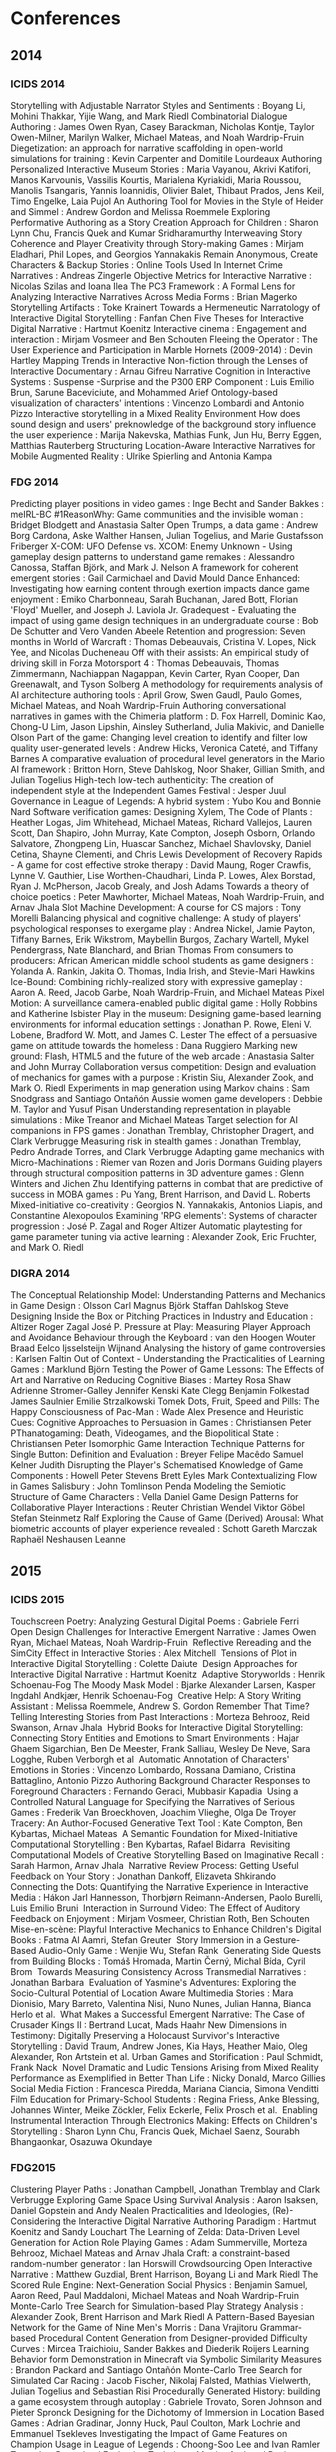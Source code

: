* Conferences
** 2014
*** ICIDS 2014
    Storytelling with Adjustable Narrator Styles and Sentiments                             : Boyang Li, Mohini Thakkar, Yijie Wang, and Mark Riedl
    Combinatorial Dialogue Authoring                                                        : James Owen Ryan, Casey Barackman, Nicholas Kontje, Taylor Owen-Milner, Marilyn Walker, Michael Mateas, and Noah Wardrip-Fruin
    Diegetization: an approach for narrative scaffolding in open-world simulations for training : Kevin Carpenter and Domitile Lourdeaux
    Authoring Personalized Interactive Museum Stories                                       : Maria Vayanou, Akrivi Katifori, Manos Karvounis, Vassilis Kourtis, Marialena Kyriakidi, Maria Roussou, Manolis Tsangaris, Yannis Ioannidis, Olivier Balet, Thibaut Prados, Jens Keil, Timo Engelke, Laia Pujol
    An Authoring Tool for Movies in the Style of Heider and Simmel                          : Andrew Gordon and Melissa Roemmele
    Exploring Performative Authoring as a Story Creation Approach for Children              : Sharon Lynn Chu, Francis Quek and Kumar Sridharamurthy
    Interweaving Story Coherence and Player Creativity through Story-making Games           : Mirjam Eladhari, Phil Lopes, and Georgios Yannakakis
    Remain Anonymous, Create Characters & Backup Stories                                    : Online Tools Used In Internet Crime Narratives : Andreas Zingerle
    Objective Metrics for Interactive Narrative                                             : Nicolas Szilas and Ioana Ilea
    The PC3 Framework                                                                       : A Formal Lens for Analyzing Interactive Narratives Across Media Forms : Brian Magerko
    Storytelling Artifacts                                                                  : Toke Krainert
    Towards a Hermeneutic Narratology of Interactive Digital Storytelling                   : Fanfan Chen
    Five Theses for Interactive Digital Narrative                                           : Hartmut Koenitz
    Interactive cinema                                                                      : Engagement and interaction : Mirjam Vosmeer and Ben Schouten
    Fleeing the Operator                                                                    : The User Experience and Participation in Marble Hornets (2009-2014) : Devin Hartley
    Mapping Trends in Interactive Non-fiction through the Lenses of Interactive Documentary : Arnau Gifreu
    Narrative Cognition in Interactive Systems                                              : Suspense -Surprise and the P300 ERP Component : Luis Emilio Brun, Sarune Baceviciute, and Mohammed Arief
    Ontology-based visualization of characters' intentions                                  : Vincenzo Lombardi and Antonio Pizzo
    Interactive storytelling in a Mixed Reality Environment
    How does sound design and users' preknowledge of the
    background story influence the user experience                                          : Marija Nakevska, Mathias Funk, Jun Hu, Berry Eggen, Matthias Rauterberg
    Structuring Location-Aware Interactive Narratives for Mobile Augmented Reality          : Ulrike Spierling and Antonia Kampa

*** FDG 2014
    Predicting player positions in video games : Inge Becht and Sander Bakkes                                :     meIRL-BC
    #1ReasonWhy: Game communities and the invisible woman                                                    :     Bridget Blodgett and Anastasia Salter
    Open Trumps, a data game                                                                                 :     Andrew Borg Cardona, Aske Walther Hansen, Julian Togelius, and Marie Gustafsson Friberger
    X-COM: UFO Defense vs. XCOM: Enemy Unknown - Using gameplay design patterns to understand game remakes   :     Alessandro Canossa, Staffan Björk, and Mark J. Nelson
    A framework for coherent emergent stories                                                                :     Gail Carmichael and David Mould
    Dance Enhanced: Investigating how earning content through exertion impacts dance game enjoyment          :     Emiko Charbonneau, Sarah Buchanan, Jared Bott, Florian 'Floyd' Mueller, and Joseph J. Laviola Jr.
    Gradequest - Evaluating the impact of using game design techniques in an undergraduate course            :     Bob De Schutter and Vero Vanden Abeele
    Retention and progression: Seven months in World of Warcraft                                             :     Thomas Debeauvais, Cristina V. Lopes, Nick Yee, and Nicolas Ducheneau
    Off with their assists: An empirical study of driving skill in Forza Motorsport 4                        :     Thomas Debeauvais, Thomas Zimmermann, Nachiappan Nagappan, Kevin Carter, Ryan Cooper, Dan Greenawalt, and Tyson Solberg
    A methodology for requirements analysis of AI architecture authoring tools                               :     April Grow, Swen Gaudl, Paulo Gomes, Michael Mateas, and Noah Wardrip-Fruin
    Authoring conversational narratives in games with the Chimeria platform                                  :     D. Fox Harrell, Dominic Kao, Chong-U Lim, Jason Lipshin, Ainsley Sutherland, Julia Makivic, and Danielle Olson
    Part of the game: Changing level creation to identify and filter low quality user-generated levels       :     Andrew Hicks, Veronica Cateté, and Tiffany Barnes
    A comparative evaluation of procedural level generators in the Mario AI framework                        :     Britton Horn, Steve Dahlskog, Noor Shaker, Gillian Smith, and Julian Togelius
    High-tech low-tech authenticity: The creation of independent style at the Independent Games Festival     :     Jesper Juul
    Governance in League of Legends: A hybrid system                                                         :     Yubo Kou and Bonnie Nard
    Software verification games: Designing Xylem, The Code of Plants                                         :     Heather Logas, Jim Whitehead, Michael Mateas, Richard Vallejos, Lauren Scott, Dan Shapiro, John Murray, Kate Compton, Joseph Osborn, Orlando Salvatore, Zhongpeng Lin, Huascar Sanchez, Michael Shavlovsky, Daniel Cetina, Shayne Clementi, and Chris Lewis
    Development of Recovery Rapids - A game for cost effective stroke therapy                                :     David Maung, Roger Crawfis, Lynne V. Gauthier, Lise Worthen-Chaudhari, Linda P. Lowes, Alex Borstad, Ryan J. McPherson, Jacob Grealy, and Josh Adams
    Towards a theory of choice poetics                                                                       :     Peter Mawhorter, Michael Mateas, Noah Wardrip-Fruin, and Arnav Jhala
    Slot Machine Development: A course for CS majors                                                         :     Tony Morelli
    Balancing physical and cognitive challenge: A study of players' psychological responses to exergame play :     Andrea Nickel, Jamie Payton, Tiffany Barnes, Erik Wikstrom, Maybellin Burgos, Zachary Wartell, Mykel Pendergrass, Nate Blanchard, and Brian Thomas
    From consumers to producers: African American middle school students as game designers                   :     Yolanda A. Rankin, Jakita O. Thomas, India Irish, and Stevie-Mari Hawkins
    Ice-Bound: Combining richly-realized story with expressive gameplay                                      :     Aaron A. Reed, Jacob Garbe, Noah Wardrip-Fruin, and Michael Mateas
    Pixel Motion: A surveillance camera-enabled public digital game                                          :     Holly Robbins and Katherine Isbister
    Play in the museum: Designing game-based learning environments for informal education settings           :     Jonathan P. Rowe, Eleni V. Lobene, Bradford W. Mott, and James C. Lester
    The effect of a persuasive game on attitude towards the homeless                                         :     Dana Ruggiero
    Marking new ground: Flash, HTML5 and the future of the web arcade                                        :     Anastasia Salter and John Murray
    Collaboration versus competition: Design and evaluation of mechanics for games with a purpose            :     Kristin Siu, Alexander Zook, and Mark O. Riedl
    Experiments in map generation using Markov chains                                                        :     Sam Snodgrass and Santiago Ontañón
    Aussie women game developers                                                                             :     Debbie M. Taylor and Yusuf Pisan
    Understanding representation in playable simulations                                                     :     Mike Treanor and Michael Mateas
    Target selection for AI companions in FPS games                                                          :     Jonathan Tremblay, Christopher Dragert, and Clark Verbrugge
    Measuring risk in stealth games                                                                          :     Jonathan Tremblay, Pedro Andrade Torres, and Clark Verbrugge
    Adapting game mechanics with Micro-Machinations                                                          :     Riemer van Rozen and Joris Dormans
    Guiding players through structural composition patterns in 3D adventure games                            :     Glenn Winters and Jichen Zhu
    Identifying patterns in combat that are predictive of success in MOBA games                              :     Pu Yang, Brent Harrison, and David L. Roberts
    Mixed-initiative co-creativity                                                                           :     Georgios N. Yannakakis, Antonios Liapis, and Constantine Alexopoulos
    Examining 'RPG elements': Systems of character progression                                               :     José P. Zagal and Roger Altizer
    Automatic playtesting for game parameter tuning via active learning                                      :     Alexander Zook, Eric Fruchter, and Mark O. Riedl

*** DIGRA 2014
    The Conceptual Relationship Model: Understanding Patterns and Mechanics in Game Design           : Olsson Carl Magnus Björk Staffan Dahlskog Steve
    Designing Inside the Box or Pitching Practices in Industry and Education                         : Altizer Roger Zagal José P.
    Pressure at Play: Measuring Player Approach and Avoidance Behaviour through the Keyboard : van den Hoogen Wouter Braad Eelco Ijsselsteijn Wijnand
    Analysing the history of game controversies                                                      : Karlsen Faltin
    Out of Context - Understanding the Practicalities of Learning Games                              : Marklund Björn
    Testing the Power of Game Lessons: The Effects of Art and Narrative on Reducing Cognitive Biases : Martey Rosa Shaw Adrienne Stromer-Galley Jennifer Kenski Kate Clegg Benjamin Folkestad James Saulnier Emilie Strzalkowski Tomek
    Dots, Fruit, Speed and Pills: The Happy Consciousness of Pac-Man                                 : Wade Alex
    Presence and Heuristic Cues: Cognitive Approaches to Persuasion in Games                         : Christiansen Peter
    PThanatogaming: Death, Videogames, and the Biopolitical State                                    : Christiansen Peter
    Isomorphic Game Interaction Technique Patterns for Single Button: Definition and Evaluation      : Breyer Felipe Macêdo Samuel Kelner Judith
    Disrupting the Player's Schematised Knowledge of Game Components                                 : Howell Peter Stevens Brett Eyles Mark
    Contextualizing Flow in Games Salisbury                                                          : John Tomlinson Penda
    Modeling the Semiotic Structure of Game Characters                                               : Vella Daniel
    Game Design Patterns for Collaborative Player Interactions                                       : Reuter Christian Wendel Viktor Göbel Stefan Steinmetz Ralf
    Exploring the Cause of Game (Derived) Arousal: What biometric accounts of
    player experience revealed                                                                       : Schott Gareth Marczak Raphaël Neshausen Leanne

** 2015
*** ICIDS 2015
    Touchscreen Poetry: Analyzing Gestural Digital Poems                                                            : Gabriele Ferri 
    Open Design Challenges for Interactive Emergent Narrative                                                       : James Owen Ryan, Michael Mateas, Noah Wardrip-Fruin 
    Reflective Rereading and the SimCity Effect in Interactive Stories                                              : Alex Mitchell 
    Tensions of Plot in Interactive Digital Storytelling                                                            : Colette Daiute 
    Design Approaches for Interactive Digital Narrative                                                             : Hartmut Koenitz 
    Adaptive Storyworlds                                                                                            : Henrik Schoenau-Fog
    The Moody Mask Model                                                                                            : Bjarke Alexander Larsen, Kasper Ingdahl Andkjær, Henrik Schoenau-Fog 
    Creative Help: A Story Writing Assistant                                                                        : Melissa Roemmele, Andrew S. Gordon
    Remember That Time? Telling Interesting Stories from Past Interactions                                          : Morteza Behrooz, Reid Swanson, Arnav Jhala 
    Hybrid Books for Interactive Digital Storytelling: Connecting Story Entities and Emotions to Smart Environments : Hajar Ghaem Sigarchian, Ben De Meester, Frank Salliau, Wesley De Neve, Sara Logghe, Ruben Verborgh et al 
    Automatic Annotation of Characters' Emotions in Stories                                                         : Vincenzo Lombardo, Rossana Damiano, Cristina Battaglino, Antonio Pizzo
    Authoring Background Character Responses to Foreground Characters                                               : Fernando Geraci, Mubbasir Kapadia 
    Using a Controlled Natural Language for Specifying the Narratives of Serious Games                              : Frederik Van Broeckhoven, Joachim Vlieghe, Olga De Troyer 
    Tracery: An Author-Focused Generative Text Tool                                                                 : Kate Compton, Ben Kybartas, Michael Mateas 
    A Semantic Foundation for Mixed-Initiative Computational Storytelling                                           : Ben Kybartas, Rafael Bidarra 
    Revisiting Computational Models of Creative Storytelling Based on Imaginative Recall                            : Sarah Harmon, Arnav Jhala 
    Narrative Review Process: Getting Useful Feedback on Your Story                                                 : Jonathan Dankoff, Elizaveta Shkirando
    Connecting the Dots: Quantifying the Narrative Experience in Interactive Media                                  : Hákon Jarl Hannesson, Thorbjørn Reimann-Andersen, Paolo Burelli, Luis Emilio Bruni 
    Interaction in Surround Video: The Effect of Auditory Feedback on Enjoyment                                     : Mirjam Vosmeer, Christian Roth, Ben Schouten 
    Mise-en-scène: Playful Interactive Mechanics to Enhance Children's Digital Books                                : Fatma Al Aamri, Stefan Greuter 
    Story Immersion in a Gesture-Based Audio-Only Game                                                              : Wenjie Wu, Stefan Rank 
    Generating Side Quests from Building Blocks                                                                     : Tomáš Hromada, Martin Černý, Michal Bída, Cyril Brom 
    Towards Measuring Consistency Across Transmedial Narratives                                                     : Jonathan Barbara 
    Evaluation of Yasmine's Adventures: Exploring the Socio-Cultural Potential of Location Aware Multimedia Stories : Mara Dionisio, Mary Barreto, Valentina Nisi, Nuno Nunes, Julian Hanna, Bianca Herlo et al. 
    What Makes a Successful Emergent Narrative: The Case of Crusader Kings II                                       : Bertrand Lucat, Mads Haahr
    New Dimensions in Testimony: Digitally Preserving a Holocaust Survivor's Interactive Storytelling               : David Traum, Andrew Jones, Kia Hays, Heather Maio, Oleg Alexander, Ron Artstein et al.
    Urban Games and Storification                                                                                   : Paul Schmidt, Frank Nack 
    Novel Dramatic and Ludic Tensions Arising from Mixed Reality Performance as Exemplified in Better Than Life     : Nicky Donald, Marco Gillies
    Social Media Fiction                                                                                            : Francesca Piredda, Mariana Ciancia, Simona Venditti
    Film Education for Primary-School Students                                                                      : Regina Friess, Anke Blessing, Johannes Winter, Meike Zöckler, Felix Eckerle, Felix Prosch et al. 
    Enabling Instrumental Interaction Through Electronics Making: Effects on Children's Storytelling                : Sharon Lynn Chu, Francis Quek, Michael Saenz, Sourabh Bhangaonkar, Osazuwa Okundaye 

*** FDG2015
    Clustering Player Paths                                                                                           :     Jonathan Campbell, Jonathan Tremblay and Clark Verbrugge
    Exploring Game Space Using Survival Analysis                                                                      :     Aaron Isaksen, Daniel Gopstein and Andy Nealen
    Practicalities and Ideologies, (Re)-Considering the Interactive Digital Narrative Authoring Paradigm              :     Hartmut Koenitz and Sandy Louchart
    The Learning of Zelda: Data-Driven Level Generation for Action Role Playing Games                                 :     Adam Summerville, Morteza Behrooz, Michael Mateas and Arnav Jhala
    Craft: a constraint-based random-number generator                                                                 :     Ian Horswill
    Crowdsourcing Open Interactive Narrative                                                                          :     Matthew Guzdial, Brent Harrison, Boyang Li and Mark Riedl
    The Scored Rule Engine: Next-Generation Social Physics                                                            :     Benjamin Samuel, Aaron Reed, Paul Maddaloni, Michael Mateas and Noah Wardrip-Fruin
    Monte-Carlo Tree Search for Simulation-based Play Strategy Analysis                                               :     Alexander Zook, Brent Harrison and Mark Riedl
    A Pattern-Based Bayesian Network for the Game of Nine Men's Morris                                                :     Dana Vrajitoru
    Grammar-based Procedural Content Generation from Designer-provided Difficulty Curves                              :     Mircea Traichioiu, Sander Bakkes and Diederik Roijers
    Learning Behavior form Demonstration in Minecraft via Symbolic Similarity Measures                                :     Brandon Packard and Santiago Ontañón
    Monte-Carlo Tree Search for Simulated Car Racing                                                                  :     Jacob Fischer, Nikolaj Falsted, Mathias Vielwerth, Julian Togelius and Sebastian Risi
    Procedurally Generated History: building a game ecosystem through autoplay                                        :     Gabriele Trovato, Soren Johnson and Pieter Spronck
    Designing for the Dichotomy of Immersion in Location Based Games                                                  :     Adrian Gradinar, Jonny Huck, Paul Coulton, Mark Lochrie and Emmanuel Tsekleves
    Investigating the Impact of Game Features on Champion Usage in League of Legends                                  :     Choong-Soo Lee and Ivan Ramler
    Towards a Procedural Evaluation Technique: Metrics for Level Design                                               :     Alessandro Canossa and Gillian Smith
    Supporting Computational Algorithmic Thinking (SCAT): Understanding the Development of
    Computational Algorithmic Thinking Capabilities in African-American Middle-School Girls Through Game Design       :     Jakita Thomas
    "With Fate Guiding My Every Move": The Challenge of Spelunky                                                      :     Tommy Thompson
    An Analog History of Procedural Content Generation                                                                :     Gillian Smith
    Formalizing Non-Formalism: Breaking the Rules of Automated Game Design                                            :     Michael Cook and Gillian Smith
    Defining Game Jam                                                                                                 :     Annakaisa Kultima
    Loops and Metagames: Understanding Game Design Structures                                                         :     Miguel Sicart
    AI-based Game Design Patterns                                                                                     :     Mike Treanor, Alex Zook, Mirjam P Eladhari, Julian Togelius, Gillian Smith, Michael Cook, Tommy Thompson, Brian Magerko, John Levine and Adam Smith
    What kind of stories do children like in an active video game (AVG)? An exploratory study                         :     Amy Lu
    Mixed-Initiative Design of Game Levels: Integrating Mission and Space into Level Generation                       :     Daniel Karavolos, Anders Bouwer and Rafael Bidarra
    Game mechanics telling stories? An experiment                                                                     :     Kristien Hjaltason, Steffen Christophersen, Julian Togelius and Mark J. Nelson
    Top Versus Bottom: Game Evaluation from an Expert or Player Perspective                                           :     Björn Strååt and Harko Verhagen
    A Foundation for the Persuasive Gameplay Experience                                                               :     Martijn Kors, Erik van der Spek and Ben Schouten
    Design Approach for Collaborative Cognitive Games                                                                 :     Aida Azadegan, Casper Harteveld and Steven Sutherland
    Patterns, Dungeons and Generators                                                                                 :     Steve Dahlskog, Julian Togelius and Staffan Björk
    Return of the Gradequest - Evaluating the Third Iteration of a Gameful Course                                     :     Bob De Schutter and Salvatore Papa
    Nap Teaching Older Adults to Play Minecraft                                                                       :     Bob De Schutter, Danielle Eynon Black and Henk-Herman
    Seamless Integration of Coding and Gameplay: Writing Code Without Knowing it                                      :     Stephen Foster, Sorin Lerner and William Griswold
    Panel: Game Programs in Higher Education - Connecting Colleges with Corporations                                  :     Kendra Cooper and Shaun Longstreet
    Emerging Research Challenges in Computer Games and Software Engineering                                           :     Walt Scacchi and Kendra Cooper
    Bug-fixing Game-like Syllabi: Evaluating Common Issues and Iterating New Pedagogical Mechanics                    :     Christopher Totten, Josh McCoy, Lindsay Grace and Sarah Aristil
    I am being watched by the Tribunal: Trust and control in Multiplayer Online Battle Arena games                    :     Magnus Johansson, Harko Verhagen and Yubo Kou
    Something In The Way We Move: Quantifying patterns of exploration in virtual spaces                               :     John Murray, Edmond Chow and Chrisopher Connolly
    Statistical Analysis of Player Behavior in Minecraft                                                              :     Stephan Muller, Mubbasir Kapadia, Seth Frey, Severin Klingler, Richard Mann, Barbara Solenthaler, Robert W. Sumner and Markus Gross
    Considering Game Companions: Implications for research and design                                                 :     Lina Eklund
    Games Research Today: Analyzing the Academic Landscape 2000-2014                                                  :     Edward Melcer, Truong-Huy Nguyen, Zhengxing Chen, Alessandro Canossa, Magy Seif El-Nasr and Katherine Isbister
    The Joys of Absence: Emotion, Emotion Display and Interaction Tension in Video Game Play                          :     Sebastian Deterding
    The Negative Effects of Praise and Flattery                                                                       :     Joachim Prook, Dirk Janssen and Stefano Gualen
    "Not without my kitties": The old woman in casual games                                                           :     Sara Mosberg Iversen
    Methods and Recommendations for Archival Records of Game Development: The Case of Academic Games                  :     Eric Kaltman, Noah Wardrip-Fruin, Henry Lowood and Christy Caldwell
    A Software Studies Approach to Interpreting Passage                                                               :     Dylan Lederle-Ensign, William Robinson, Johnathan Pagnutti and Michael Mateas
    Bottom-up Game Studies                                                                                            :     James Owen Ryan, Eric Kaltman, Michael Mateas and Noah Wardrip-Fruin
    Can't See the Science for the Trees: Representations of Science in Videogames                                     :     Peter Christiansen
    Empathy and Identity in Digital Games: Towards a New Theory of Transformative Play                                :     Joshua Tanenbaum and Karen Tanenbaum
    Participatory Republics: Play and the Political                                                                   :     Miguel Sicart
    The Word Game: The ontology of an undefinable object                                                              :     Espen Aarseth and Gordon Calleja
    People Tend to Like Related Games                                                                                 :     James Owen Ryan, Eric Kaltman, Timothy Hong, Michael Mateas and Noah Wardrip-Fruin
    Combat in Games                                                                                                   :     Joseph Osborn, Dylan Lederle-Ensign, Noah Wardrip-Fruin and Michael Mateas
    Evaluating Electroencephalography Engagement Indices During Video Game Play                                       :     Timothy Mcmahan, Ian Parberry and Thomas Parsons
    Envisioning the Future of Wearable Play: Conceptual Models for Props and Costumes as Game Controllers             :     Joshua Tanenbaum and Karen Tanenbaum
    In Your Face(t) Impact of Personality and Context on Gameplay Behavior                                            :     Alessandro Canossa, Jeremy Badler, Magy Seif El-Nasr, Stefanie Tignor and Randy Colvin
    Gate Me If You Can: The Impact of Gating Mechanics on Retention and Revenues in Jelly Splash                      :     Thomas Debeauvais and Cristina Lopes
    Unpacking Adherence and Engagement in Persuasive Health Games                                                     :     Magy Seif El-Nasr, Shree Durga, Mariya Shiyko and Carmen Sceppa
    Usability of Back of Device Virtual Buttons                                                                       :     Tony Morelli, Ethan Coggins and Molly Rossman
    Engaging Casual Games That Frustrate You: An Exploration on Understanding Engaging Frustrating Casual Games       :     Melvin Roest and Sander Bakkes
    Active Learning for Player Modeling                                                                               :     Noor Shaker, Mohamed Abou-Zleikha and Mohammad Shaker
    Persuasive Content: Understanding In-Game Advertising Retention in Players and Onlookers                          :     Lindsay Grace, Dirk Janssen and James Coyle
    Developing Computational Models of Players' Identities and Values from Videogame Avatars                          :     Chong-U Lim and D. Fox Harrell
    Glyph: Visualization Tool for Understanding Problem Solving Strategies in Puzzle Games                            :     Truong-Huy Nguyen, Magy Seif El-Nasr and Alessandro Canossa
    Diving Head-First into Virtual Reality: Evaluating HMD Control Schemes for VR Games                               :     Erin Martel, Feng Su, Jesse Gerroir, Ahmed Hassan, Audrey Girouard and Kasia Muldner
    Comparing Player Attention on Procedurally Generated vs. Hand Crafted Sokoban Levels with an Auditory Stroop Test :     Joshua Taylor, Ian Parberry and Thomas Parsons
    Objects of Affection: Kissing Games on Mobile Devicese                                                            :     Lindsay Grace
    Iconoscope: Designing a Game for Fostering Creativity                                                             :     Antonios Liapis, Amy K. Hoover, Georgios N. Yannakakis, Constantine Alexopoulos and Evangelia V. Dimaraki
    Cropland Capture - A Game for Improving Global Cropland Maps                                                      :     Tobias Sturn, Steffen Fritz and Michael Wimmer
    Game-based Experiments on Human Visual Attention                                                                  :     Veronika Vanden Abeele, Pieter Tierens, Bob De Schutter, Lee De-Wit and Luc Geurts
    Investigating behavior change indicators and cognitive measures in persuasive health games                        :     Shree Subramanian, Sean Hallinan, Magy Seif El-Nasr, Mariya Shiyko and Carmen Sceppa
    PointCraft: Harnessing Players' FPS Skills to Interactively Trace Point Clouds in 3D                              :     Kathleen Tuite, Rahul Banerjee, Noah Snavely, Jovan Popovic and Zoran Popovic
    The Meme Quiz: A Facial Expression Game Combining Human Agency and Machine Involvement                            :     Kathleen Tuite and Ira Kemelmacher
    Nanocrafter: Design and Evaluation of a DNA Nanotechnology Game                                                   :     Jonathan Barone, Colin Bayer, Rowan Copley, Nova Barlow, Matthew Burns, Sundipta Rao, Georg Seelig, Zoran Popovic and Seth Cooper
    Actions Speak Louder Than Words: An exploration of game play behavior and results
    from traditional assessments of individual differences                                                            :     Laura Levy, Robert Solomon, Joann Moore, Jason Way, Ruitao Liu and Maribeth Gandy
    Building Casual Games and APIs for Teaching Introductory Programming Concepts                                     :     Brian Chau, Rob Nash, Kelvin Sung and Jason Pace
    Evaluating the Authoring Complexity of Interactive Narratives for Augmented Reality Applications                  :     Mubbasir Kapadia, Fabio Zund, Jessica Falk, Marcel Marti and Robert W. Sumner
    Detecting structural deadlocks in Multiplayer Games using automatically generated Petri Nets                      :     Christian Reuter, Stefan Göbel and Ralf Steinmetz
    A Pattern-Based Game Mechanics Design Assistant                                                                   :     Riemer van Rozen
    Procedural Generation of 3D Caves for Games on the GPU                                                            :     Benjamin Mark, Tudor Berechet, Tobias Mahlmann and Julian Togelius

*** DiGRA2015
    Co-Creative Game Design in MMORPGs                                                                        : Prax Patrick
    Exploring Playful Experiences in Social Network Games                                                     : Paavilainen Janne Koskinen Elina Korhonen Hannu Alha Kati
    Inviting Grief into Games: The Game Design Process as Personal Dialogue                                   : Harrer Sabine Schoenau-Fog Henrik
    Independent gamework and identity: Problems and subjective nuances                                        : Guevara-Villalobos Orlando
    Time to Reminisce and Die: Representing Old Age in Art Games                                              : Cosima Rughiniș Elisabeta Toma Răzvan Rughiniș
    How gaming achieves popularity: The case of The Smash Brothers                                            : Elmezeny Ahmed Wimmer Jeffrey
    Ethical Recognition of Marginalized Groups in Digital Games Culture                                       : Hammar Emil Lundedal
    Applying the Two-Factor-Theory to the PLAY Heuristics                                                     : Strååt Björn Warpefelt Henrik
    Cues and insinuations: Indicating affordances of non-player character using visual indicators             : Warpefelt Henrik
    Gaming Experience as a Prerequisite for the Adoption of Digital Games in the Classroom                    : Hoblitz Anna
    The Use of Theory in Designing a Serious Game for the Reduction of Cognitive Biases                       : Barton Meg Symborski Carl Quinn Mary Magee Morewedge Carey K. Kassam Karim S. Korris James H.
    Animal Crossing: New Leaf and the Diversity of Horror in Video Games                                      : Brown Ashley Marklund Björn
    Systematic Analysis of In-Game Purchases and Social Features of Mobile Social Games in Japan              : Shibuya Akiko Teramoto Mizuha Shoun Akiyo
    Affective and Bodily Involvement in Children's Tablet Play                                                : Waern Annika Bohne Gunnar
    Playing Across Media: Exploring Transtextuality in Competitive Games and eSports                          : Egliston Ben
    Creating Stealth Game Interventions for Attitude and Behavior Change: An "Embedded Design" Model          : Kaufman Geoff Flanagan Mary Seidman Max
    Analysing Cultural Heritage and its Representation in Video Games                                         : Balela Majed S. Mundy Darren
    Taking a Look at the Player's Gaze: The Effects of Gaze Visualizations on the Perceived Presence in Games : Lankes Michael Wagner Stefan
    Game Elements-Attributes Model: a First Step towards a Structured Comparison of Educational Games         : Heintz Stephanie Lai-Chong Law Effie
    Roleplaying and Rituals For Cultural Heritage-Orientated Games                                            : Champion Erik
    Digitising Boardgames: Issues and Tensions                                                                : Rogerson Melissa J. Gibbs Martin Smith Wally
    The Tragedy of Betrayal: How the Design of Ico and Shadow of the Colossus                                 : Elicits Emotion Cole Tom
    Ideological Narratives of Play in Tropico 4 and Crusader Kings II                                         : Lucat Bertrand Haahr Mads
    The Concept and Research of Gendered Game Culture                                                         : Friman Usva
    The Well-Played MOBA: How DotA 2 and League of Legends use Dramatic Dynamics                              : Winn Chris
    Costume Agency in German Larp                                                                             : Bienia Rafael
    Whose mind is the signal? Focalization in video game narratives                                           : Allison Fraser
    A Model for Exploring the Usefulness of Games for Classrooms                                              : Stieler-Hunt Colleen Jones Christian M.
    Postdigital Play and the Aesthetics of Recruitment                                                        : Jayemanne Darshana Nansen Bjorn Apperley Thomas H.
    EVE is Real                                                                                               : Carter Marcus Bergstrom Kelly Webber Nick Milik Oskar
    Failed Games: Lessons Learned from Promising but Problematic Game Prototypes in Designing
    for Diversity                                                                                             : Seidman Max Flanagan Mary Kaufman Geoff
    The role of gaming platforms in young males' trajectories of technical expertise                          : Baxter-Webb Joe
    Understanding Player Experience Through the Use of Similarity Matrix                                      : Marczak Raphaël Schott Gareth Hanna Pierre
    Editors of Play: The Scripts and Practices of Co-creativity in Minecraft and LittleBigPlanet              : Abend Pablo Beil Benjamin
    Defining the Global Ludo Polychotomy                                                                      : James Bradley Fletcher B. D.
    Hackers and Cyborgs: Binary Domain and Two Formative Videogame Technicities                               : Keogh Brendan
    Early Computer Game Genre Preferences (1980-1984)                                                         : Lessard Jonathan
    The Limits of the Evolution of Female Characters in the Bioshock Franchise                                : Toh Weimin

** 2016
*** ICIDS 2016
    IVRUX: A Tool for Analyzing Immersive Narratives in Virtual Reality                                          : Paulo Bala, Mara Dionisio, Valentina Nisi, Nuno Nunes 
    M2D: Monolog to Dialog Generation for Conversational Story Telling                                           : Kevin K. Bowden, Grace I. Lin, Lena I. Reed, Jean E. Fox Tree, Marilyn A. Walker 
    Exit 53: Physiological Data for Improving Non-player Character Interaction                                   : Joseph Jalbert, Stefan Rank
    Narrative Game Mechanics                                                                                     : Teun Dubbelman 
    An Integrated and Iterative Research Direction for Interactive Digital Narrative                             : Hartmut Koenitz, Teun Dubbelman, Noam Knoller, Christian Roth 
    The Narrative Quality of Game Mechanics                                                                      : Bjarke Alexander Larsen, Henrik Schoenau-Fog 
    Improvisational Computational Storytelling in Open Worlds                                                    : Lara J. Martin, Brent Harrison, Mark O. Riedl 
    GeoPoetry: Designing Location-Based Combinatorial Electronic Literature Soundtracks for Roadtrips            : Jordan Rickman, Joshua Tanenbau 
    Media of Attraction: A Media Archeology Approach to Panoramas, Kinematography, Mixed Reality and Beyond      : Rebecca Rouse 
    Bad News: An Experiment in Computationally Assisted Performance                                              : Ben Samuel, James Ryan, Adam J. Summerville, Michael Mateas, Noah Wardrip-Fruin
    A Formative Study Evaluating the Perception of Personality Traits for Planning-Based Narrative Generation    : Julio César Bahamón, R. Michael Young 
    Asking Hypothetical Questions About Stories Using QUEST                                                      : Rachelyn Farrell, Scott Robertson, Stephen G. Ware 
    Predicting User Choices in Interactive Narratives Using Indexter's Pairwise Event Salience Hypothesis        : Rachelyn Farrell, Stephen G. Ware 
    An Active Analysis and Crowd Sourced Approach to Social Training                                             : Dan Feng, Elin Carstensdottir, Sharon Marie Carnicke, Magy Seif El-Nasr, Stacy Marsella 
    Generating Abstract Comics                                                                                   : Chris Martens, Rogelio E. Cardona-Rivera 
    A Rules-Based System for Adapting and Transforming Existing Narratives                                       : Jo Mazeika
    Evaluating Accessible Graphical Interfaces for Building Story Worlds                                         : Steven Poulakos, Mubbasir Kapadia, Guido M. Maiga, Fabio Zünd, Markus Gross, Robert W. Sumner 
    Reading Between the Lines: Using Plot Graphs to Draw Inferences from Stories                                 : Christopher Purdy, Mark O. Riedl
    Using BDI to Model Players Behaviour in an Interactive Fiction Game                                          : Jessica Rivera-Villicana, Fabio Zambetta, James Harland, Marsha Berry 
    Expressionist: An Authoring Tool for In-Game Text Generation                                                 : James Ryan, Ethan Seither, Michael Mateas, Noah Wardrip-Fruin 
    Recognizing Coherent Narrative Blog Content                                                                  : James Ryan, Reid Swanson 
    Intertwined Storylines with Anchor Points                                                                    : Mei Si, Zev Battad, Craig Carlson 
    Delayed Roles with Authorable Continuity in Plan-Based Interactive Storytelling                              : David Thue, Stephan Schiffel, Ragnar Adolf Árnason, Ingibergur Sindri Stefnisson, Birgir Steinarsso 
    Decomposing Drama Management in Educational Interactive Narrative: A Modular Reinforcement Learning Approach : Pengcheng Wang, Jonathan Rowe, Bradford Mott, James Lester
    Bringing Authoritative Models to Computational Drama (Encoding Knebel's Action Analysis)                     : Giacomo Albert, Antonio Pizzo, Vincenzo Lombardo, Rossana Damiano, Carmi Terzulli 
    Strong Concepts for Designing Non-verbal Interactions in Mixed Reality Narratives                            : Joshua A. Fisher 
    Can You Read Me that Story Again? The Role of the Transcript as Transitional Object in
    Interactive Storytelling for Children                                                                        : María Goicoechea, Mark C. Marino 
    The Character as Subjective Interface                                                                        : Jonathan Lessard, Dominic Arsenault 
    Right, Left, High, Low Narrative Strategies for Non-linear Storytelling                                      : Sylke Rene Meyer 
    Qualifying and Quantifying Interestingness in Dramatic Situations                                            : Nicolas Szilas, Sergio Estupiñán, Urs Richle

*** DiGRA/FDG 2016
    Toward Ludic Gerontechnology: a Review of Games for Dementia Care                                                          : Dormann Claire
    Good Violence, Bad Violence: The Ethics of Competition in Multiplayer Games                                                : Nguyen C. Thi Zagal José P.
    Creative Communities: Shaping Process through Performance and Play                                                         : Parker Lynn Galloway Dayna
    An Impression of Home: Player Nostalgia and the Impulse to Explore Game Worlds                                             : Sloan Robin J. S.
    4x Gamer as Myth: Understanding through Player Mythologies                                                                 : Harrington Johnathan
    Prank, Troll, Gross and Gore: Performance Issues in Esport Live-Streaming                                                  : Karhulahti Veli-Matti
    "We Don't Sell Blocks" Exploring Minecraft's Commissioning Market                                                          : Koutsouras Panagiotis Martindale Sarah Crabtree Andy
    The Impact of Co-Located Play on Social Presence and Game Experience in a VR Game                                          : Gómez Maureira Marcello A. Verbeek Fons
    Super Mario as a String: Platformer Level Generation Via LSTMs                                                             : Summerville Adam J. Mateas Michael
    BioGraphr: Science Games on a Biotic Computer                                                                              : Gerber Lukas C. Doshi Michael C. Kim Honesty Riedel-Kruse Ingmar H.
    Critical Alternative Journalism from the Perspective of Game Journalists                                                   : Prax Patrick Soler Alejandro
    Four Lenses for Designing Morally Engaging Games                                                                           : Ryan Malcolm Staines Dan Formosa Paul
    Interactive Biotechnology: Design Rules for Integrating Biological Matter into Digital Games                               : Gerber Lukas C. Kim Honesty Riedel-Kruse Ingmar H.
    Behaviour Change Wheel Driven Normative Feedback in a Serious Game for Energy Conservation                                 : Wells Lindsay de Salas Kristy Lewis Ian
    Combining Speech Intervention and Cooperative Game Design for Children with ASD                                            : Lyon Natalie Leitman David I. Zhu Jichen
    Discovering Social and Aesthetic Categories of Avatars: A Bottom-Up Artificial Intelligence
    Approach Using Image Clustering                                                                                            : Lim Chong-U Liapis Antonios Harrell Fox D.
    GameNet and GameSage: Videogame Discovery as Design Insight                                                                : Ryan James Kaltman Eric Hong Timothy Isbister Katherine Mateas Michael Wardrip-Fruin Noah
    Designing a Serious Game for General Practice Management                                                                   : Strien Jan Batenburg Ronald Dalpiaz Fabiano
    The Emancipated Player                                                                                                     : Farca Gerald
    Critical Acclaim and Commercial Success in Mobile Free-to-Play Games                                                       : Alha Kati Koskinen Elina Paavilainen Janne Hamari Juho
    Source Code and Formal Analysis: A Hermeneutic Reading of Passage                                                          : Willumsen Ea Christina
    Selling out the magic circle: free-to-play games and developer ethics                                                      : Jordan Philipp Buente Wayne Silva Paula Alexandra Rosenbaum Howard
    "Who Am 'I' in the Game?": A Typology of the Modes of Ludic Subjectivity                                                   : Vella Daniel
    Game Essays as Critical Media and Research Praxis                                                                          : de Smale Stephanie
    "Playing RPG Maker"? Amateur Game Design and Video Gaming                                                                  : Hurel Pierre-Yves
    Designing Unconventional Use of Conventional Displays in Games: Some Assembly Required                                     : Goddard William Muscat Alexander
    The Journey to Nature: The Last of Us as Critical Dystopia                                                                 : Farca Gerald Ladevèze Charlotte
    You Say Jump, I Say How High? Operationalising the Game Feel of Jumping                                                    : Fasterholdt Martin Pichlmair Martin Holmgård Christoffer
    Conventions within eSports: Exploring Similarities in Design                                                               : Al Dafai Samer
    Paratextual Play: Unlocking the Nature of Making-of Material of Games                                                      : Glas René
    Making the Familiar Unfamiliar: Techniques for Creating Poetic Gameplay                                                    : Mitchell Alex
    Enacting aporia: Roger Caillois' game typology as formalist methodology                                                    : Ottens Michel
    The Diversity of Attitudes towards Play at the Workplace - A Case of an Academic Community                                 : Nummenmaa Timo Kankainen Ville Savolainen Sampo Kultima Annakaisa Karvinen Juho Alha Kati Syvänen Antti Tyni Heikki
    First-Person Walkers: Understanding the Walker Experience through Four Design Themes                                       : Muscat Alexander Goddard William Duckworth Jonathan Holopainen Jussi
    Three Shadowed Dimensions of Feminine Presence in Video Games                                                              : Cosima Rughiniș Răzvan Rughiniș Toma Elisabeta
    Grouches, Extraverts, and Jellyfish: Assessment Validity and Game Mechanics in a Gamified Assessment                       : Levy Laura Solomon Rob Johnson Jeremy Wilson Jeff Lambeth Amy Gandy Maribeth Joann Moore Way Jason Liu Ruitao
    A Statistical Analysis of Player Improvement and Single-Player High Scores                                                 : Isaksen Aaron Nealen Andy
    Design Lessons From Binary Fission: A Crowd Sourced Game for Precondition Discovery                                        : Compton Kate Logas Heather Osborn Joseph C. Chakrabortti Chandranil Coffman Kelsey Fava Daniel Lederle-Ensign Dylan Lin Zhongpeng Mazeika Jo Mobramaein Afshin Pagnutti Johnathan Sanchez Husacar Whitehead Jim Laurel Brenda
    Rapidly-Exploring Random Tree approach for Geometry Friends                                                                : Soares Rui Leal Francisco Prada Rui Melo Francisco
    Using Interactive Social Story Games to Teach Social Skills to Children with Autism                                        : Zhu Jichen Kerns Connor M. Connell James Lyon Natalie
    Review of Social Features in Social Network Games                                                                          : Paavilainen Janne Alha Kati Korhonen Hannu
    Player Rating Systems for Balancing Human Computation Games: Testing the Effect of Bipartiteness                           : Cooper Seth Deterding Sebastian Tsapakos Theo
    Critically Approaching the Playful and Participatory Genealogy of MOBAs                                                    : Jarrett Josh
    Two Worlds, One Gameplay: A Classification of Visual AR Games                                                              : Knauer Marina Mütterlein Joschka
    Spectrum: Exploring the Effects of Player Experience on Game Design                                                        : Portelli Jean-Luc Khaled Rilla
    Developing Ideation Cards for Mixed Reality Game Design                                                                    : Wetzel RIchard Rodden Tom Benford Steve
    Playful Fandom: Gaming, Media and the Ludic Dimensions of Textual Poaching                                                 : Mavridou Orion
    Digital Detritus: What Can We Learn From Abandoned Massively Multiplayer Online Game Avatars?                              : Bergstrom Kelly de Castell Suzanne Jenson Jennifer
    G-Player: Exploratory Visual Analytics for Accessible Knowledge Discovery                                                  : Canossa Alessandro Nguyen Truong-Huy D. Seif El-Nasr Magy
    Integrating Curiosity and Uncertainty in Game Design To Alexandra                                                          : Ali Safinah Kaufman Geoff Hammer Jessica
    Finding Meaning in Abstract Games: A Deep Reading of Sage Solitaire                                                        : Treanor Mike
    Playing the System: Comparing the Efficacy and Impact of Digital and Non-Digital Versions of a Collaborative Strategy Game : Kaufman Geoff Flanagan Mary
    Collegiate E-sports as Work or Play                                                                                        : Kauweloa Sky Winter Jennifer Sunrise
    The Tapper Videogame Patent as a Series of Close Readings                                                                  : Nelson Mark J.
    A Lightweight Videogame Dialogue Manager                                                                                   : Ryan James Mateas Michael Wardrip-Fruin Noah
    Environmental Storytelling, Ideologies and Quantum Physics: Narrative Space And The BioShock Games                         : Zakowski Samuel
    Game Jams as an Opportunity for Industry Development                                                                       : de Salas Kristy Lewis Ian Bindoff Ivan
    Playing with Data: Procedural Generation of Adventures from Open Data                                                      : Barros Gabriella A.B. Liapis Antonios Togelius Julian
    Selling the Imperium: Changing Organisational Culture and History in EVE Online                                            : Webber Nick Milik Oskar
    What Does it Mean to be Orlanthi? Hermeneutic Challenge in King of Dragon Pass                                             : Arjoranta Jonne
    Sustainable Life Cycle Game Design: Mixing Games and Reality to Transform Education                                        : Harteveld Casper Folajimi Yetunde Sutherland Steven C
    Bridging the Physical Learning Divides: A Design Framework for Embodied Learning Games and Simulations                     : Melcer Edward Isbister Katherine
    "Ruinensehnsucht" - Longing for Decay in Computer Games                                                                    : Fuchs Mathias
    Walking Simulators: The Digitisation of an Aesthetic Practice                                                              : Carbo-Mascarell Rosa
    Grounded Theory in Games Research: Making the Case and Exploring the Options                                               : Salisbury John Cole Tom

** 2017
*** ICIDS 2017
    RheijnLand.Xperiences - A Storytelling Framework for Cross-Museum Experiences                              : Timo Kahl, Ido Iurgel, Frank Zimmer, René Bakker, Koen van Turnhout 
    Effective Scenario Designs for Free-Text Interactive Fiction                                               : Margaret Cychosz, Andrew S. Gordon, Obiageli Odimegwu, Olivia Connolly, Jenna Bellassai, Melissa Roemmel 
    Dynamic Syuzhets: Writing and Design Methods for Playable Stories                                          : Hannah Wood 
    Plans Versus Situated Actions in Immersive Storytelling Practices                                          : Sarah Lugthart, Michel van Dartel, Annemarie Quispel
    Experiencing the Presence of Historical Stories with Location-Based Augmented Reality                      : Ulrike Spierling, Peter Winzer, Erik Massarczyk 
    Developing a Writer's Toolkit for Interactive Locative Storytelling                                        : Heather S. Packer, Charlie Hargood, Yvonne Howard, Petros Papadopoulos, David E. Millard 
    Level of Detail Event Generation                                                                           : Luis Flores, David Thue
    Grimes' Fairy Tales: A 1960s Story Generator                                                               : James Ryan 
    The Narrative Logic of Rube Goldberg Machines                                                              : David Olsen, Mark J. Nelson 
    Cinelabyrinth: The Pavilion of Forking Paths                                                               : Chris Hales 
    Verb+s Is Looking for Love: Towards a Meaningful Narrativization of Abstract Content                       : Serena Zampolli
    Wordless Games: Gameplay as Narrative Technique                                                            : Yuin Theng Sim, Alex Mitchell 
    A Framework for Multi-participant Narratives Based on Multiplayer Game Interactions                        : Callum Spawforth, David E. Millard 
    Gaming Versus Storytelling: Understanding Children's Interactive Experiences in a Museum Setting           : Marko Radeta, Vanessa Cesario, Sónia Matos, Valentina Nisi
    Using Interactive Storytelling to Identify Personality Traits                                              : Raul Paradeda, Maria José Ferreira, Carlos Martinho, Ana Paiva 
    How Knowledge of the Player Character's Alignment Affect Decision Making in an Interactive Narrative       : Mette Jakobsen, Daniel Svejstrup Christensen, Luis Emilio Bruni 
    Thinning the Fourth Wall with Intelligent Prompt                                                           : Rossana Damiano, Vincenzo Lombardo, Antonio Pizzo
    Who Are You? Voice-Over Perspective in Surround Video                                                      : Mirjam Vosmeer, Christian Roth, Hartmut Koenit 
    Empathic Actualities: Toward a Taxonomy of Empathy in Virtual Reality                                      : Joshua A. Fisher 
    Design for Emerging Media: How MR Designers Think About Storytelling, Process, and Defining the Field      : Rebecca Rouse, Evan Barba
    Enhancing Museums' Experiences Through Games and Stories for Young Audiences                               : Vanessa Cesário, António Coelho, Valentina Nisi 
    That's not How It Should End: The Effect of Reader/Player Response on the Development of Narrative         : Lynda Clark 
    Leveraging on Transmedia Entertainment-Education to Offer Tourists a Meaningful Experience                 : Mara Dionisio, Valentina Nisi, Nuno Correia 
    Embodied and Disembodied Voice: Characterizing Nonfiction Discourse in Cinematic-VR                        : Phillip Doyle 
    Learning and Teaching Biodiversity Through a Storyteller Robot                                             : Maria José Ferreira, Valentina Nisi, Francisco Melo, Ana Paiva 
    Authoring Concepts and Tools for Interactive Digital Storytelling in the Field of Mobile Augmented Reality : Antonia Kampa  
    NOOA: Maintaining Cultural Identity Through Intergenerational Storytelling and Digital Affinity Spaces     : Juliana Monteiro, Carla Morais, Miguel Carvalhai 
    An Epistemological Approach to the Creation of Interactive VR Fiction Films                                : María Cecilia Reyes 
    User and Player Engagement in Local News and/as Interactive Narratives                                     : Torbjörn Svensso 
    Grammar Stories: A Proposal for the Narrativization of Abstract Contents                                   : Serena Zampolli

*** FDG17
    Identifying and Evaluating Successful Non-meta Strategies in League of Legends                                                              : Choong-Soo Lee, Ivan Ramler
    Difficulty Influence on Motivation over Time in Video Games using Survival Analysis                                                         : Thibault Allart, Guillaume Levieux, Michel Pierfitte, Agathe Guilloux, Stephane Natkin
    Vixen: Interactive Visualization of Gameplay Experiences                                                                                    : Brandon Drenikow, Pejman Mirza-Babaei
    SeekWhence - A Retrospective Analysis Tool for General Game Design                                                                          : Tiago Machado, Andy Nealen, Julian Togelius
    Predicting Future States in DotA 2 using Value-split Models of Time Series Attribute Data                                                   : Zach Cleghern, Soumendra Lahiri, Osman Ozaltin, David Roberts
    Program Synthesis as a Generative Method                                                                                                    : Eric Butler, Kristin Siu, Alexander Zook
    Graph Grammar-based Controllable Generation of Puzzles for a Learning Game about Parallel Programming                                       : Josep Valls-Vargas, Jichen Zhu, Santiago Ontañón
    Understanding Mario: An Evaluation of Design Metrics For Platformers                                                                        : Adam Summerville, Julian Mariño, Sam Snodgrass, Santiago Ontañón, Levi Lelis
    AI-Assisted Analysis of Player Strategy across Level Progressions in a Puzzle Game                                                          : Britton Horn, Amy K. Hoover, Yetunde Folajimi, Casper Harteveld, Gillian Smith, Jackie Barnes
    Synthesizing Explainable Strategies for Solving Puzzle Games                                                                                : Eric Butler, Emina Torlak, Zoran Popovic
    Procedural Zelda: A PCG Environment for Player Experience Research                                                                          : Norbert Heijne, Sander Bakkes
    Deriving Quests from Open World Mechanics                                                                                                   : Ryan Alexander, Chris Martens
    AI-based Playtesting of Contemporary Board Games                                                                                            : Fernando De Mesentier Silva Scott Lee, Julian Togelius, Andy Nealen
    Video Games as a Distributed Computing Resource                                                                                             : Corey Clark, Myque Ouellette
    Plagues and People: Engineering Player Participation and Prevention in a Virtual Epidemic                                                   : Deborah Fields, Yasmin Kafai, Michael Giang, Nina Fefferman, Jacqueline Wong
    Effects of Controller-based Locomotion on Player Experience in a Virtual Reality Exploration Game                                           : Julian Frommel, Sven Sonntag, Michael Weber
    Greedy Heuristics for Client Assignment Problem by Zones                                                                                    : Shawn Farlow, Jerry Trahan
    Languages of Play: Toward Semantic Foundations for Game Interfaces                                                                          : Chris Martens, Matthew Hammer
    Behavior Change Types with Pokémon GO                                                                                                       : Tuomas Kari, Jonne Arjoranta, Markus Salo
    Evaluating Singleplayer and Multiplayer in Human Computation Games                                                                          : Kristin Siu, Matthew Guzdial, Mark Riedl
    The Influence of Social Entities in Virtual Reality Games on Player Experience and Immersion                                                : Stefan Liszio, Katharina Emmerich, Maic Masuch
    All the Feels: Designing a Tool that Reveals Streamers' Biometrics to Spectators                                                            : Raquel Robinson, Zachary Rubin, Elena Márquez Segura, Katherine Isbister
    Meaning without Consequence: Virtue Ethics and Inconsequential Choices in Games                                                             : Jeff Nay, Jose Zagal
    Prosocial Behavior in an Online Game Community: An Ethnographic Study of Antisocial Behavior Handling in League of Legends                  : Yubo Kou, Magnus Johansson, Harko Verhagen
    Getting the GISST: A Toolkit for the Creation, Analysis and Reference of Game Studies Resources                                             : Eric Kaltman, Joseph Osborn, Noah Wardrip-Fruin, Michael Mateas
    The Gender and Race of Pixels: An Exploration of Intersectional Identity Representation and Construction within Minecraft and its Community : Emma Anderson, Justice Walker, Yasmin Kafai, Debora Lui
    Metagames: On the Ontology of Games Outside of Games                                                                                        : Michael S. Debus
    This is Fine: #ResistJam and the 2016 Election in Gaming                                                                                    : Anastasia Salter, Bridget Blodgett
    Designing for Immediate Play                                                                                                                : Martin Pichlmair, Lena Mech, Miguel Sicart
    Designing Ethical Systems for Videogames                                                                                                    : Peter Christiansen
    Engagement Effects of Player Rating System-Based Matchmaking for Level Ordering in Human Computation Games                                  : Anurag Sarkar, Michael Williams, Sebastian Deterding, Seth Cooper
    Towards a Narrative Taxonomy of Physical Games                                                                                              : Anne Sullivan, Anastasia Salter
    Designing eBee: A Reflection on Quilt-Based Game Design                                                                                     : Isabella Carlsson, Jeanie Choi, Celia Pearce, Gillian Smith
    Mechanics Automatically Recognized via Interactive Observation: Jumping                                                                     : Adam Summerville, Joseph Osborn, Christoffer Holmgard, Daniel Zhang, Michael Mateas
    Dragon Architect: Open Design Problems for Guided Learning in a Creative Computational Thinking Sandbox Game                                : Aaron Bauer, Eric Butler, Zoran Popović
    Refining Operational Logics                                                                                                                 : Joseph Osborn, Noah Wardrip-Fruin, Michael Mateas

*** DIGRA2017
    Virtual Reality is 'Finally Here': A Qualitative Exploration of Formal Determinants of Player Experience in VR                     : Murphy Dooley J.
    Digitising Diplomacy: Grand Strategy Video Games as an Introductory Tool for Learning Diplomacy and International Relations        : Loban Rhett
    War Ethics: A Framework for Analyzing Videogames                                                                                   : Zagal José P.
    Fictionalism and videogame aggression                                                                                              : Tavinor Grant
    That Dragon, Cancer: Contemplating life and death in a medium that has frequently trivialized both                                 : Schott Gareth
    Exhibition Strategies for Videogames in Art Institutions: Blank Arcade 2017                                                        : Reed Emilie
    Adapting Epic Theatre Principles for the Design of Games for Learning                                                              : Tyack April Wyeth Peta
    Considering play: From method to analysis                                                                                          : van Vught Jasper Glas René
    From Video Games to Virtual Reality (and Back).
    Introducing HACS (Historical-Analytical Comparative System) for the Documentation of Experiential Configurations in Gaming History : Therrien Carl
    Modeling and Designing for Key Elements of Curiosity: Risking Failure, Valuing Questions To Alexandra                              : Holmes Jarrek Fath Elaine Zhang Eda Kaufmann Geoff Hammer Jessica
    Towards Genre as a Game Design Research Approach                                                                                   : Goddard William Muscat Alexander
    A Typology of Players in the Game Physics Playground                                                                               : Slater Stefan Bowers Alex Kai Shimin Shute Valerie
    The Space Between Debord and Pikachu                                                                                               : Davies Hugh Innocent Troy
    Making it Unfamiliar in the "Right" Way: An Empirical Study of Poetic Gameplay                                                     : Mitchell Alex Sim Yuin Theng Kway Liting
    I Predict a Riot: Making and Breaking Rules and Norms in League of Legends                                                         : Donaldson Scott
    Heritage Destruction and Videogames: A Perverse Relation                                                                           : González José Antonio Chapman Adam Jayemanne Darshana
    Playing with(out) Power: Negotiated conventions of high performance networked play practices                                       : Witkowski Emma Manning James
    Love, Lust, Courtship and Affection as Evolution in Digital Play                                                                   : Grace Lindsay D
    'If you are feeling bold, ask for $3': Value Crafting and Indie Game Developers                                                    : Consalvo Mia Paul Christopher A.
    Playing with Patriarchy: Fatherhood in BioShock: Infinite, The Last of Us, and The Witcher 3: Wild Hunt                            : Lucat Bertrand

** 2018
*** ICIDS2018
    Research into Interactive Digital Narrative: A Kaleidoscopic View                                                             : Janet H. Murray
    Science Considered Helpful                                                                                                    : R. Michael Young 
    Thoughts on a Discipline for the Study of Interactive Digital Narratives                                                      : Hartmut Koenitz 
    A Villain's Guide to Social Media and Interactive Digital Storytelling                                                        : Mark Bernstein, Clare Hooper
    Re-Tellings: The Fourth Layer of Narrative as an Instrument for Critique                                                      : Mirjam Palosaari Eladhar 
    Comparing Player Responses to Choice-Based Interactive Narratives Using Facial Expression Analysis                            : John T. Murray, Raquel Robinson, Michael Mateas, Noah Wardrip-Fruin 
    Ludonarrative Hermeneutics: A Way Out and the Narrative Paradox                                                               : Christian Roth, Tom van Nuenen, Hartmut Koenitz 
    The Myth of 'Universal' Narrative Models                                                                                      : Hartmut Koenitz, Andrea Di Pastena, Dennis Jansen, Brian de Lint, Amanda Moss 
    Predictability and Plausibility in Interactive Narrative Constructs: A Case for an ERP Study                                  : Bjørn Anker Gjøl, Niels Valentin Jørgensen, Mathias Ramsø Thomsen, Luis Emilio Bruni 
    Meta-communication Between Designers and Players of Interactive Digital Narratives                                            : Colette Daiute, Robert O. Duncan, Fedor Marchenk 
    A Framework for Creative Teams of Non-fiction Interactive Digital Narratives                                                  : Nicole Basaraba 
    A Multidimensional Classification of Choice Presentation in Interactive Narrative                                             : Sergio Estupiñán, Brice Maret, Kasper Andkjaer, Nicolas Szila 
    Narrative Consistency across Replays of Pro-social Interactive Digital Narratives                                             : Jonathan Barbara
    Sketching a Map of the Storylets Design Space                                                                                 : Max Kreminski, Noah Wardrip-Fruin 
    Creating and Sharing Interactive Narrative Design Knowledge - A Multipronged Approach                                         : Hartmut Koenitz, Christian Roth, Teun Dubbelman 
    Exploring Bloom's Taxonomy as a Basis for Interactive Storytelling                                                            : Sarah Harmon, Seth Chatterton 
    A Tool for Interactive Visualization of Narrative Acts                                                                        : Nicolas Szilas, Monika Marano, Sergio Estupiñá 
    A Research on Storytelling of Interactive Documentary: Towards a New Storytelling Theory Model                                : Chanjun Mu 
    Agency and Authorship in Ludic Narrative Environments                                                                         : Samantha Schäfer
    Playing with Vision: Sight and Seeing as Narrative and Game Mechanics in Survival Horror                                      : Mads Haahr 
    "The Link Out"                                                                                                                : Andrea Di Pastena, Dennis Jansen, Brian de Lint, Amanda Moss 
    Narrative-Led Interaction Techniques                                                                                          : Felipe Breyer, Judith Kelner, Daniel Ferreira, José Paulo Teixeira, Paulo de Lima Filho, Pedro Henrique Mendonça et al. 
    Perceived Agency as Meaningful Expression of Playable Character Personality Traits in Storygames                              : Liting Kway, Alex Mitchell 
    Filling in the Gaps: "Shell" Playable Characters                                                                              : Trena Lee, Alex Mitchell 
    A Model for Describing Alternate Reality Games                                                                                : Ryan Javanshir, Beth Carroll, David E. Millard 
    Frammenti: The ARG About Erasing Memories, That Was Forgotten                                                                 : Serena Zampolli 
    Structuring Digital Game Stories                                                                                              : Elizabeth Goins 
    Player Identity and Avatars in Meta-narrative Video Games: A Reading of Hotline Miami                                         : Luca Papale, Lorenzo Fazio 
    Throwing Bottles at God: Predictive Text as a Game Mechanic in an AI-Based Narrative Game                                     : Max Kreminski, Noah Wardrip-Fruin 
    The Story Pile - Representing Story in the Board Game Mind Shadows                                                            : Mirjam Palosaari Eladhar 
    Narrative Game Mechanics and Interactive Fiction                                                                              : Kirsty Michelle McGill
    Measuring User Experience on Interactive Fiction in Cinematic Virtual Reality                                                 : Maria Cecilia Reyes 
    Director's Cut - Analysis of Aspects of Interactive Storytelling for VR Films                                                 : Colm O. Fearghail, Cagri Ozcinar, Sebastian Knorr, Aljosa Smoli 
    Spatial Storytelling: Finding Interdisciplinary Immersion                                                                     : Asim Hameed, Andrew Perki 
    Cue Control: Interactive Sound Spatialization for 360 Videos                                                                  : Paulo Bala, Raul Masu, Valentina Nisi, Nuno Nunes 
    Social Viewing in Cinematic Virtual Reality: Challenges and Opportunities                                                     : Sylvia Rothe, Mario Montagud, Christian Mai, Daniel Buschek, Heinrich Hußmann 
    Making New Narrative Structures with Actor's Eye-Contact in Cinematic Virtual Reality (CVR)                                   : Dong-uk Ko, Hokyoung Ryu, Jieun Ki 
    Jonathan Swift: Augmented Reality Application for Trinity Library's Long Room                                                 : Néill O'Dwyer, Jan Ondřej, Rafael Pagés, Konstantinos Amplianitis, Aljoša Smolić 
    Leaving the Small Screen: Telling News Stories in a VR Simulation of an AR News Service                                       : Torbjörn Svensson, Lissa Holloway-Attaway, Etienne Beroldy
    Sleep Tight Johnny Idaho A Multicultural Exploration into Virtual Reality                                                     : Nick Verouden, Mirjam Vosmeer, Alyea Sandova 
    Faoladh: A Case Study in Cinematic VR Storytelling and Production                                                             : Declan Dowling, Colm O. Fearghail, Aljosa Smolic, Sebastian Knorr 
    Cinematic VR as a Reflexive Tool for Critical Empathy                                                                         : Sojung Bahng 
    Partners: Human and Nonhuman Performers and Interactive Narrative in Postdigital Theater                                      : Rebecca Rouse  
    'What Country, Friends, Is This?' Using Immersive Theatre Practice to Inform the Design of Audience Experience in Estate 360° : Scott Palmer 
    From Literary Novel to Radio Drama to VR Project                                                                              : Mirjam Vosmeer, Alyea Sandovar, Ben Schouten 
    fanSHEN's Looking for Love: A Case Study in How Theatrical and Performative Practices Inform Interactive                      : Digital Narratives Daniel Barnard 
    Vox Populi                                                                                                                    : Sytze Schalk
    Automatic Detection of Conflicts in Complex Narrative Structures                                                              : Nicolas Szilas, Sergio Estupiñán, Urs Richle 
    Narrative Improvisation: Simulating Game Master Choices                                                                       : Jonathan Strugnell, Marsha Berry, Fabio Zambetta, Stefan Greuter  
    Communicating Assertiveness in Robotic Storytellers                                                                           : Raul Paradeda, Maria José Ferreira, Carlos Martinho, Ana Paiva 
    Automatic Plot Generation Framework for Scenario Creation                                                                     : Yoji Kawano, Eichi Takaya, Kazuki Yamanobe, Satoshi Kurihara  
    Towards Generating Stylistic Dialogues for Narratives Using Data-Driven Approaches                                            : Weilai Xu, Charlie Hargood, Wen Tang, Fred Charles 
    Expressive Range Analysis of a Possible Worlds Driven Emergent Narrative System                                               : Ben Kybartas, Clark Verbrugge, Jonathan Lessard 
    Playing Story Creation Games with Logical Abduction                                                                           : Andrew S. Gordon, Ulrike Spierling 
    Apply Storytelling Techniques for Describing Time-Series Data                                                                 : Zev Battad, Mei Si 
    Would You Follow the Suggestions of a Storyteller Robot?                                                                      : Raul Paradeda, Maria José Ferreira, Carlos Martinho, Ana Paiv 
    A Character Focused Iterative Simulation Approach to Computational Storytelling                                               : Leonid Berov
    Contemporary Issues in Interactive Storytelling Authoring Systems                                                             : Daniel Green, Charlie Hargood, Fred Charles
    How Do Writing Tools Shape Interactive Stories?                                                                               : Sofia Kitromili, James Jordan, David E. Millard 
    A Framework for Classifying and Describing Authoring Tools for Interactive Digital Narrative                                  : Yotam Shibolet, Noam Knoller, Hartmut Koenitz 
    StoryMINE: A System for Multiplayer Interactive Narrative Experiences                                                         : Callum Spawforth, Nicholas Gibbins, David E. Millard 
    Authoring for Interactive Storytelling                                                                                        : Alex Mitchell, Ulrike Spierling, Charlie Hargood, David E. Millard 
    Creating Interactive Adaptive Real Time Story Worlds                                                                          : Henrik Schoenau-Fog, Bjarke Alexander Larsen 
    Card-Based Methods in Interactive Narrative Prototyping                                                                       : Hartmut Koenitz, Teun Dubbelman, Noam Knoller, Christian Roth, Mads Haahr, Digdem Sezen et al. 
    Novella: An Authoring Tool for Interactive Storytelling in Games                                                              : Daniel Green
    Spatial Participation Gap: Towards a Conceptual Perspective on Locative Storytelling Creation                                 : Cláudia Silva 
    Toward an Ethics of Interactive Storytelling at Dark Tourism Sites in Virtual Reality                                         : Joshua A. Fisher, Sarah Schoemann 
    Interactive Digital Narratives (IDN) for Change                                                                               : Teun Dubbelman, Christian Roth, Hartmut Koenitz 
    Applying Interactive Storytelling in Cultural Heritage: Opportunities, Challenges and Lessons Learned                         : Akrivi Katifori, Manos Karvounis, Vassilis Kourtis, Sara Perry, Maria Roussou, Yannis Ioanidis 
    From Co-Curation to Co-Creation: Users as Collective Authors of Archive-Based Cultural Heritage Narratives                    : Fabian Mohr, Soenke Zehle, Michael Schmitz 
    Interactive Digital Storytelling and Self-expression in the Context of Young Male Migrants                                    : Carolina Beniamina Rutta, Gianluca Schiavo, Massimo Zancanar 
    A Top-Down Narrative Design Approach for Networked Cultural Institutions                                                      : Tonguc Ibrahim Sezen, Ido Iurgel, Nicolas Fischöder, René Bakker, Koen van Turnhout, Digdem Sezen
    Digital Storytelling and Phrasal Verbs in L2 Acquisition: Teaching Phraseology Through Technology                             : Annalisa Raffone 
    Designing Learning Experiences for Interactive Digital Narrative Literacy: A New Paradigm                                     : Emily Bell, Emily Coolidge Toker, Paul Hanna 
    Co-constructing Cultural Heritage Through a Web-Based Interactive Digital Narrative                                           : Nicole Basaraba 
    Leveraging on Transmedia Entertainment Education to Augment Tourists' Awareness Towards Social Issues                         : Mara Dionisio, Valentina Nisi, Nuno Correia 
    Folklore and Digital Media: Unpacking the Meaning of Place Through Digital Storytelling                                       : Tanis Grandison 
    Interactive Comic-Based Digital Storytelling for Self-expression                                                              : Carolina Beniamina Rutta, Gianluca Schiavo, Massimo Zancanaro 
    Creating a Virtual Support Group in an Interactive Narrative: A Companionship Game for Cancer Patients                        : Alice Bowman

*** FDG18
    Multi-dimensional Player Skill Progression Modelling for Procedural Content Generation            : Francisco Bicho, Carlos Martinho
    Hybrid Network Clusters using Common Gameplay for Massively Multiplayer Online Games              : Jared Plumb, Sneha Kasera, Ryan Stutsman
    Socialeyes: Social Gaze in Collaborative 3D Games                                                 : Michael Lankes, Matej Rajtár, Oleg Denisov, Bernhard Maurer
    An Analysis and Comparative User Study on Interactions in Mobile Virtual Reality Games            : Jose Font, Simon Bothén, Patrik Nilsson
    UPEQ: Ubisoft Perceived Experience Questionnaire                                                  : Ahamd Azadvar, Alessandro Canossa
    What Tabletop Players Think about Augmented Tabletop Games: A Content Analysis                    : Mehmet Kosa, Pieter Spronck
    Mapping the Field of Organism-Involved Computer Games                                             : Wim van Eck, Maarten H. Lamers
    Exploring the Similarity between Game Events for Game Level Analysis and Generation               : Tian Zhu, Bingtang Wang, Michael Zyda
    Method in the Madness: The design of games as valid and reliable scientific tools                 : Laura Levy, Amy Lambeth, Rob Solomon, Maribeth Gandy
    A New Mould Rush: Designing for a Slow Bio-Digital Game Driven by Living Micro-organisms          : Raphael Kim, Siobhan Thomas, Roland van Dierendonck, Stefan Poslad
    Unraveling the Mortal Coil: Death and Stories of Play                                             : Eric Murnane
    Fear as a Biofeedback Game Mechanic in Virtual Reality: Effects on Engagement and Perceived Usability Samory Houzangbe, Olivier Christmann, Geoffrey Gorisse, Simon Richir
    Deceptive Angry Birds: Towards Smarter Game-Playing Agents                                        : Matthew Stephenson, Jochen Renz
    Understanding Everything NPCs Can Do: Metrics for Action Similarity in Non-Player Characters      : J. Timothy Balint, Rafael Bidarra, Jan Allbeck
    Deep Unsupervised multi-view detection of video game stream highlights                            : Charlie Ringer, Mihalis Nicolaou
    Crawling, Indexing, and Retrieving Moments in Videogames                                          : Xiaoxuan Zhang, Zeping Zhan, Misha Holtz, Adam M. Smith
    AtDELFI: Automatically Designing Legible, Full Instructions For Games                             : Michael Green, Ahmed Khalifa, Gabriella A. B. Barros, Tiago Machado, Andy Nealen, Julian Togelius
    Exploring the Hearthstone Deck Space                                                              : Aditya Bhatt, Scott Lee, Fernando De Mesentier Silva, Julian Togelius, Amy K. Hoover
    DATA Agent                                                                                        : Michael Green, Gabriella A. B. Barros, Antonios Liapis, Julian Togelius
    Studying Believability Assessment in Racing Games                                                 : Cristiana Pacheco, Diego Perez-Liebana, Laurissa Tokarchuk
    Emotional agency in storygames                                                                    : Liting Kway, Alex Mitchell
    "Just Because It's Gay": Transgressive Design in Queer Coming of Age Visual Novels                : Anastasia Salter, Bridget Blodgett, Anne Sullivan
    Moral Engagement in Interactive Narrative Games                                                   : Anna Dechering, Sander Bakkes
    Media and Games: An intermedial framework                                                         : Ida Kathrine H. Jorgensen
    Metareferentiality through in-game images in immersive simulation games                           : Hans-Joachim Backe
    Games Crafters Play                                                                               : Anne Sullivan, Anastasia Salter, Gillian Smith
    Documenting Trajectories in Design Space: a Methodology for Applied Game Design Research          : Khaled Rilla, Jonathan Lessard, Pippin Barr
    Transhistorical perspective of the puzzle video game genre                                        : Marçal Mora-Cantallops
    Periodic Load Balancing Heuristics in Massively Multiplayer Online Games                          : Shawn Farlow, Jerry Trahan
    Why Game Designers Should Study Magic                                                             : Shringi Kumari, Sebastian Deterding, Gustav Kuhn
    Rethinking Real-time Strategy Games for Virtual Reality                                           : Samuel Truman, Nicolas Rapp, Daniel Roth, Sebastian von Mammen
    Going Forward by Going Back: Re-defining Rewind Mechanics in Narrative Games                      : Erica Kleinman, Elin Carstensdottir, Magy Seif El-Nasr
    Personalized Crisis Management Training on a Tablet                                               : Paris Mavromoustakos-Blom, Sander Bakkes, Pieter Spronck
    Educational Game Design: An Empirical Study of the Effects of Narrative                           : Chaima Jemmali, Sara Bunian, Andrea Mambretti, Magy Seif El-Nasr
    Design Considerations towards Long-term Engagement in Games for Health                            : Fares Kayali, Naemi Luckner, Peter Purgathofer, Katta Spiel, Geraldine Fitzpatrick
    Meet your Match Rating: Providing Skill Information and Choice in Player-versus-Level Matchmaking : Anurag Sarkar, Seth Cooper
    Comparing Paid and Volunteer Recruitment in Human Computation Games                               : Anurag Sarkar, Seth Cooper
    Intrinsic Elicitation: A Model and Design Approach for Games Collecting Human Subject Data        : David Gundry, Sebastian Deterding
    Re-purposing Citizen Science Games for Use by Traditional Scientists                              : Seth Cooper, Amy Sterling, Robert Kleffner, William Silversmith, Justin Siegel
    Evolving Maps and Decks for Ticket to Ride                                                        : Fernando de Mesentier Silva, Scott Lee, Julian Togelius, Andy Nealen
    Generative Design in Minecraft (GDMC), Settlement Generation Competition                          : Christoph Salge, Michael Cerny Green, Rodgrigo Canaan, Julian Togelius
    Fostering Creativity in the Mixed-Initiative Evolutionary Dungeon Designer                        : Alberto Alvarez, Steve Dahlskog, Jose Font, Johan Holmberg, Chelsi Nolasco, Axel Österman
    Pairing Character Classes in a Deathmatch Shooter Game via a Deep-Learning Surrogate Model        : Daniel Karavolos, Antonios Liapis, Georgios N. Yannakakis
    Graph-based Generation of Action-Adventure Dungeon Levels using Answer Set Programming            : Thomas Smith, Julian Padget, Andrew Vidler
    `Play Your Own Way': Adapting a Procedural Framework for Accessibility                            : Tommy Thompson, Matthew Syrett
    Tarot-Based Narrative Generation                                                                  : Anne Sullivan, Mirjam Palosaari Eladhari, Michael Cook
    Generating Levels That Teach Mechanics                                                            : Michael Cerny Green, Ahmed Khalifa, Gabriella A. B. Barros, Andy Nealen, Julian Togelius
    Measuring Quality of Grammars for Procedural Level Generation                                     : Riemer van Rozen, Quinten Heijn

*** DIGRA2018
    Video Games, Learning, and the Shifting Educational Landscape                                                     : Wu Hong-An
    Stasis and Stillness: Moments of Inaction in Videogames                                                           : Scully-Blaker Rainforest
    On Striated Wilderness and Prospect Pacing: Rural Open World Games as Liminal Spaces of the Man-Nature Dichotomy  : Bonner Marc
    Is My Avatar MY Avatar? Character Autonomy and Automated Avatar Actions in Digital Games                          : Willumsen Ea Christina
    Fragmentation: between expansion packs and episodic video games                                                   : Genovesi Matteo
    Localization from an Indie Game Production Perspective - Why, When and How?                                       : Toftedahl Marcus Backlund Per Engström Henrik
    Presence at History: Toward an Expression of Authentic Historical Content as Game Rules and Play                  : Schott Gareth Redder Ben
    Avatars, Gender and Sexuality for Brazilian Players on Rust                                                       : Caetano Mayara
    Markers of Subjective Perception in Larp                                                                          : Mochocki Michał
    Overwatch as a Shared Universe: Game Worlds in a Transmedial Franchise                                            : Blom Joleen
    Infra-Ordinary Rewritings: Animal Crossing: Pocket Camp as an Introductory Study                                  : Harrington Johnathan
    "A pure meritocracy blind to identity": Exploring the Online Responses to All-Female Teams in Reddit              : Siutila Miia Havaste Ellinoora
    The City in Singleplayer Fantasy Role Playing Games                                                               : Vella Daniel Bonello Rutter Giappone Krista
    Preliminary Poetics of Procedural Generation in Games                                                             : Karth Isaac
    Play to Win, Profit & Entertain: a Study of Double Performance as Athlete and Streamer                            : Seula Roger Amaro Mariana Fragoso Suely
    Exploring Cultural Differences in Game Reception: JRPGs in Germany and Japan                                      : Brückner Stefan Sato Yukiko Kurabayashi Shuichi Waragai Ikumi
    Contextualizing Pathological Gaming - A Proof-of-Concept Study                                                    : Boonen Casper S. Christiansen Mikkel V. Ilsøe Agnete W. Staunstrup Marie M. Lundedal Nielsen Rune Kristian
    A Character in Your Hand: Puppetry to Inform Game Controls                                                        : Nitsche Michael McBride Pierce
    Antimimetic Rereading and Defamiliarization in Save the Date                                                      : Mitchell Alex
    Design Concepts for Empowerment through Urban Play                                                                : Ferri Gabriele Hansen Nicolai B. van Heerden Adam Schouten Ben
    ndie Game: The Movie: The Paper - Documentary Films and the Subfield of Independent Games                         : Jacevic Milan
    Bleed-in, Bleed-out A Design Case in Board Game Therapy                                                           : Eladhari Mirjam Palosaari
    Free-to-Play or Pay-to-Win?: Casual, Hardcore, and Hearthstone                                                    : Howard Kenton Taylor
    Wrecking the Game: The Artist as Griefer                                                                          : Fantacci Gemma
    Ethics at Play in Undertale: Rhetoric, Identity and Deconstruction                                                : Seraphine Frederic
    Aesthetics and Cosmetic Microtransactions in Path of Exile                                                        : Felczak Mateusz
    Towards Design Principles for Humor in Interactive Emergent Narrative                                             : Chen Kenneth Rank Stefan
    A Three Person Poncho and a Set of Maracas: Designing Ola De La Vida, A Co-Located Social Play Computer Game Love : Lynn H.C. Bozdog Mona
    Understanding the experience of Australian eSports spectatorship                                                  : Cumming David
    Harvester of Desires: Gaming Amazon Echo through John Cayley's The Listeners                                      : Okkema Laura
    An Inclusive Perspective on Gameplay: Towards a wide understanding of gameplay in theory and praxis               : Jahn Björn Möring Sebastian
    "Clementine will remember that" - Methods to Establish Design Conventions for Video Game Narrative                : Koenitz Hartmut Roth Christian Knoller Noam Dubbelman Teun
    Does Platform Matter? A Game Design Analysis of Female Engagement in MOBA Games                                   : Gao Gege Shih Patrick C.
    Playing Whiteness in Crisis in The Last of Us and Tomb Raider                                                     : Murray Soraya
    Are Loot Boxes Gambling? Random reward mechanisms in video games                                                  : Lundedal Nielsen Rune Kristian Grabarczyk Paweł
    The Human Machine Art Interface: Arcade Port Aesthetics and Production Practices                                  : Nolan Kieran
    Collegiate eSports as Learning Ecologies: Investigating Collaborative Learning and Cognition During Competitions  : Richard Gabriela T. McKinley Zachary A. Ashley Robert William
    An Ontological Meta-Model for Game Research                                                                       : Aarseth Espen Grabarczyk Paweł
    Quilting the meaning: gameplay as catalyst of signification and why to co-op in game studies                      : Giuliana Gianmarco Thierry

** 2019
*** DIGRA2019
    Is this still participation? A case study of the disempowerment of player labourers                                                 : Prax Patrick
    Me, myself and others: Connecting player identification to gaming social capital                                                    : Regnath Franziska Elmezeny Ahmed
    On the de-familiarizing and re-ontologizing effects of glitches and glitch-alikes                                                   : Gualeni Stefano
    Strategies for Endogenous Design of Educational Games                                                                               : Athavale Sandeep Dalvi Girish
    Towards an analysis of virtual realism                                                                                              : Tavinor Grant
    Epistemological Issues in Understanding Games Design, Play-Experience, and Reportage                                                : Howell Peter Stevens Brett
    Video Game Détournement: Playing Across Media                                                                                       : Barnabé Fanny
    How to Reference a Digital Game                                                                                                     : Gualeni Stefano Fassone Riccardo Linderoth Jonas
    The Relationship between Prior Gaming Experience and Consciousness of Computer Programming or Social Views on Information: An Empirical Study of High School Students in Japan           : Fukui Masanori Ishikawa Takeshi Hagikura Jo Sasaki Yuji
    Beyond God's Eye: on the Reliability of Gameworld Images                                                                            : Fragoso Suely Freitas Fabiana Amaro Mariana
    Exploring the Effects of VR Gameplay Videos on Performance and Experience                                                           : Ho Jeffrey C F
    A Typology of Rumble                                                                                                                : Willumsen Ea Christina Jacevic Milan
    Polygonal Modeling: The Aestheticization of Identity                                                                                : Kerich Chris
    Discourse at play: construction and professionalism of video-based game reviews                                                     : Jacobs Ruud S Duyvestijn Zino
    Romance Never Changes...Or Does It?: Fallout, Queerness, and Mods                                                                   : Howard Kenton Taylor
    Beyond the Wall: The Boundaries of the Neomedieval Town in Singleplayer Roleplaying Games                                           : Ford Dom
    Co-Constructing Virtual Identities: Insights from Linguistic Analysis                                                               : Burkholder Ross
    The "not so" Beautiful Game: a study on Brazilian players of the fantasy soccer game                                                : Cartola FC Birnfeld Kurtz Gabriela Corrêa de Araujo João Pedro
    Boundaries, Trust and Reputation in Virtual and Illicit Markets                                                                     : Fleet Robert
    A Taxonomy of Game Engines and the Tools that Drive the Industry                                                                    : Toftedahl Marcus Engström Henrik
    Character-driven Narrative Engine. Storytelling System for building interactive narrative experiences                               : Mariani Ilaria Ciancia Mariana
    Taiko no Tatsujin: Musical literacy in the Media Mix                                                                                : Oliva Costantino
    The Comparative Self: Understanding the Motivation to Play and the Subsequent Video Game Use                                        : Kordyaka Bastian Jahn Katharina Müller Marius Niehaves Björn
    GDC vs. DiGRA: Gaps in Game Production Research                                                                                     : Engström Henrik
    A Recipe for Disaster? The Emerging Ludo Mix and the Outsourcing of Narrative                                                       : Bjarnason Nökkvi Jarl
    Exploring How Changes in Game Systems Generate Meaning                                                                              : Aytemiz Batu Junius Nick Altice Nathan
    "Is This Really Happening?": Game Mechanics as Unreliable Narrator                                                                  : Roe Curie Mitchell Alex
    Dancing with the Hands: Frictions with Videogames, Dance and Gender                                                                 : Snowdon Timothy
    Game jockey as an intermediary between DJ practice and video games                                                                  : Sohier Rémy
    Male and Female Game Players' Preferences for Game Characters and Real-world Personalities in Japan                                 : Shibuya Akiko Okura Hibiki Shoun Akiyo Asou Naoko
    Different Frames of Players and the Motivation of Prosocial Behaviors in Digital Games                                              : Lim Ji Soo
    Beyond Procedurality: Situating The Witness in the Proceduralism Debate                                                             : Wright Ryan C.
    The Mobile Suit Gundam Franchise: a Case Study of Transmedia Storytelling Practices and the Role of Digital Games in Japan          : Nakamura Akinori Tosca Susana
    Building a Gamer: Player Preferences and Motivations Across Gender and Genre                                                        : Tomlinson Christine
    Methods Beyond the Screen: Conducting remote player studies for game design research                                                : Muscat Alexander Duckworth Jonathan Wilson Douglas
    Differences in Player Experiences of Need Satisfaction Across Four Games                                                            : Adinolf Sonam Türkay Selen
    "Can you send me a photo?" - A Game-Based Approach for Increasing Young Children's Risk Awareness to Prevent Online Sexual Grooming : Susi Tarja Torstensson Niklas Wilhelmsson Ulf
    "More Interaction, More Story, More Lore": Motivations Related to Game-centric Transmedia                                           : Wiik Elisa
    The politics of game canonization: Tales from the frontlines of creating a national history of games                                : Glas René van Vught Jasper
    The imbalanced state of free-to-play game research: A literature review                                                             : Alha Kati
    Hybrid Board Game Design Guidelines                                                                                                 : Kankainen Ville Paavilainen Janne
    Sami Game Jam - Learning, Exploring, Reflecting and Sharing Indigenous Culture through Game Jamming                                 : Kultima Annakaisa Laiti Outi
    Game Streaming Revisited: Some Observations on Marginal Practices and Contexts                                                      : Lin Holin Sun Chuen-Tsai Liao Ming-Chung
    Exploring the Role of Narrative Puzzles in Game Storytelling                                                                        : Wei Huaxin Durango Betty
    A Challenge of Developing Serious Games to Raise the Awareness of Cybersecurity Issues                                              : Furuichi Masakazu Aibara Megumi
    Dawn of Machinic Cyclicality: Life as We Don't Know                                                                                 : Paquet Alexandre
    A TRU Proposal to the Ladies, through #selfcare, Mary Astell, and Xenofeminism                                                      : Marlowe Tania
    Joy Family: Japanese Board Games in the Post-War Shōwa Period                                                                       : Altice Nathan
    Middle-aged Players' Memorable Experiences with Pokémon GO                                                                          : Koskinen Elina Alha Kati Leorke Dale Paavilainen Janne
    Effects of Game Design Features on Player-Avatar Relationships and Motivation for Buying Decorative Virtual Items                   : Wang Hao Ruan Yu-Chun Hsu Sheng-Yi Sun Chun-Tsai
    Port or conversion? An ontological framework for classifying game versions                                                          : Grabarczyk Paweł Aarseth Espen
    The Path That Lies Ahead: Intimacy Through Overwhelmedness in The Legend of Zelda: Breath of the Wild                               : Doyle-Myerscough Kaelan
    Categorizing Morality Systems Through the Lens of Fallout                                                                           : Casas-Roma Joan Arnedo-Moreno Joan
    Sites of Play: Locating Gameplace in Red Dead Redemption 2                                                                          : Westerside Andrew Holopainen Jussi
    Describing the Game Studies Canon: A Game Citation Analysis                                                                         : Frome Jonathan Martin Paul
    In Situ: Researching corporate diversity initiatives with game developers                                                           : Westecott Emma Stein Suzanne Hsu Cheryl Rahman Kashfia
    Adapting the Empty Orchestra: the Performance of Play in Karaoke                                                                    : Bryan Jeffrey S Tanenbaum Theresa
    Designing Global Empowerment? Activist Self-Narratives in Culturally Mixed Settings                                                 : Harrer Sabine
    
*** ICIDS2019
    Experimental Analysis of Spatial Sound for Storytelling in Virtual Reality                                                          : Saylee Bhide, Elizabeth Goins, Joe Geigel  
    A Model for Analyzing Diegesis in Digital Narrative Games                                                                           : Erica Kleinman, Elin Carstensdottir, Magy Seif El-Nasr 
    An Educational Program in Interactive Narrative Design                                                                              : Hartmut Koenitz, Teun Dubbelman, Christian Roth 
    Challenges of IDN Research and Teaching                                                                                             : Hartmut Koenitz, Mirjam Palosaari Eladhari 
    Is "Citizen Kane" Moment Coming? - A Research on Chinese VR Documentary Practice and Storytelling                                   : Chanjun Mu
    Someone Else's Story: An Ethical Approach to Interactive Narrative Design for Cultural Heritage                                     : Rebecca Rouse
    Practical Insights for XR Devised Performances                                                                                      : Joshua A. Fisher, Melissa Foulger, Jennifer Edwards 
    Using Ink and Interactive Fiction to Teach Interactive Design                                                                       : Kenton Taylor Howard, Rachel Donle 
    How Relevant Is Your Choice?                                                                                                        : Lobke Kolhoff, Frank Nack 
    Designing and Developing Interactive Narratives for Collaborative Problem-Based Learning                                            : Bradford W. Mott, Robert G. Taylor, Seung Y. Lee, Jonathan P. Rowe, Asmalina Saleh, Krista D. Glazewski et al. 
    The 'Angstfabriek' Experience: Factoring Fear into Transformative Interactive Narrative Design                                      : Christian Roth 
    Spaceline: A Concept for Interaction in Cinematic Virtual Reality                                                                   : Sylvia Rothe, Heinrich Hussmann 
    Facilitating Information Exploration of Archival Library Materials Through Multi-modal Storytelling                                 : Zev Battad, Andrew White, Mei Si 
    The Impact of Multi-character Story Distribution and Gesture on Children's Engagement                                               : Harrison Jesse Smith, Brian K. Riley, Lena Reed, Vrindavan Harrison, Marilyn Walker, Michael Neff  
    Dungeon on the Move: A Case Study of a Procedurally Driven Narrative Project in Progress                                            : Maurice Suckling 
    Choose Your Permanent Adventure: Towards a Framework for Irreversible Storygames                                                    : Kenneth Tan, Alex Mitchel 
    The Potential of Interactive Digital Narratives. Agency and Multiple Perspectives in Last Hijack Interactive                        : Renske van Enschot, Iris Boogaard, Hartmut Koenitz, Christian Roth
    Leveraging Machinima to Characterize Comprehension of Character Motivation                                                          : Kara Cassell, R. Michael Young 
    Narrative Urgency: Motivating Action in Interactive Digital Media                                                                   : Bjørn Anker Gjøl, Niels Valentin Jørgensen, Luis Emilio Bruni 
    "What'chu Lookin' At?": Narrative, Spectatorship, and Ludic Constructivism in Variable State's Virginia                             : Ryan House 
    The Story We Cannot See: On How a Retelling Relates to Its Afterstory                                                               : Bjarke Alexander Larsen, Luis Emilio Bruni, Henrik Schoenau-Fog 
    "Well, That was Quick" - Towards Storyworld Adaptivity that Reacts to Players as People                                             : Bjarke Alexander Larsen, Henrik Schoenau-Fog 
    A Spectrum of Audience Interactivity for Entertainment Domains                                                                      : Alina Striner, Sasha Azad, Chris Martens 
    Towards Intelligent Interactive Theatre: Drama Management as a Way of Handling Performance                                          : Nic Velissaris, Jessica Rivera-Villicana
    Towards Procedural Generation of Narrative Puzzles for Adventure Games                                                              : Barbara De Kegel, Mads Haahr 
    JUNGLE: An Interactive Visual Platform for Collaborative Creation and Consumption of Nonlinear Transmedia Stories                   : Mubasir Kapadia, Carlos Manuel Muniz, Samuel S. Sohn, Ye Pan, Sasha Schriber, Kenny Mitchell et al. 
    Toolkit for the Creation of a Drama Dataset                                                                                         : Vincenzo Lombardo, Rossana Damiano, Antonio Pizzo 
    Villanelle: An Authoring Tool for Autonomous Characters in Interactive Fiction                                                      : Chris Martens, Owais Iqbal 
    A Hierarchical Approach for Visual Storytelling Using Image Description                                                             : Md. Sultan Al Nahian, Tasmia Tasrin, Sagar Gandhi, Ryan Gaines, Brent Harrison 
    A Knowledge Representation for Planning-Based Story Generation Applied to the Manual and Automatic Encoding of Plot                 : Rushit Sanghrajka, R. Michael Young 
    ShowRunner: A Tool for Storyline Execution/Visualization in 3D Game Environments                                                    : Rushit Sanghrajka, R. Michael Young, Brian Salisbury, Eric W. Lang 
    Using VR to Simulate Interactable AR Storytelling                                                                                   : Torbjörn Svensson 
    Firebolt: A System for Automated Low-Level Cinematic Narrative Realization                                                          : Brandon R. Thorne, David R. Winer, Camille Barot, R. Michael Young 
    Interactive Narrative Generation Using Location and Genre Specific Context                                                          : Jon Womack, William Freeman 
    Emotion-Based Story Event Clustering                                                                                                : Hye-Yeon Yu, Seohui Park, Yun-Gyung Cheong, Moon-Hyun Kim, Byung-Chull Bae
    Embodying Cognitive Processes in Storytelling Interfaces for Children                                                               : Sarah Anne Brown, Sharon Lynn Chu, Trystan Loustau 
    Towards a Gesture-Based Story Authoring System: Design Implications from Feature Analysis of Iconic Gestures During Storytelling    : Sarah Anne Brown, Sharon Lynn Chu, Francis Quek, Pomaikai Canaday, Qing Li, Trystan Loustau et al. 
    When Did I Lose Them? Using Process Mining to Study User Engagement in Interactive Digital Narratives                               : Sergio Estupiñán, Nicolas Szilas 
    Effects of Higher Interactivity on the Interactive Narrative Experience: An Experimental Study                                      : Liudmyla Gapiuk, Sergio Estupiñán, Nicolas Szilas 
    Towards a Quality Framework for Immersive Media Experiences: A Holistic Approach                                                    : Asim Hameed, Shafaq Irshad, Andrew Perkis 
    The Effects of Interactive Emotional Priming on Storytelling: An Exploratory Study                                                  : Nanjie Rao, Sharon Lynn Chu, Randi Weitzen Faris, Daniel Ospina 
    Cognitive Training for Older Adults with a Dialogue-Based, Robot-Facilitated Storytelling System                                    : Seiki Tokunaga, Katie Seaborn, Kazuhiro Tamura, Mihoko Otake-Matsuura
    Companionship Games: A Framework for Emotionally Engaging and Empathetic Interactive Characters                                     : Alice Bowman 
    Towards Design Principles for Fashion in Interactive Emergent Narrative                                                             : Kenneth Chen 
    A Design Framework for Learning About Representation in Video Games Through Modification of Narrative and Gameplay                  : Kenton Taylor Howard

*** FDG19
    Radical Tunes: Exploring the Impact of Music on Memorization of Stroke Order in Logographic Writing Systems                                             : Oleksandra Keehl and Edward Melcer
    Gamifying Psychological Assessment: Insights from Gamifying the Thematic Apperception Test                                                              : Borna Fatehi, Christoffer Holmgård, Sam Snodgrass and Casper Harteveld
    Programming in Game Space: How to Represent Parallel Programming Concepts in an Educational Game                                                        : Jichen Zhu, Katelyn Bright, Anushay Furqan, Jessica Nebolsky, Bruce Char, Brian Smith, Jennifer Villareale and Santiago Ontanon
    What if We Were Twice as Close to the Sun? Interview Findings from a Science Summer Camp Serving Underrepresented Youth                                 : Sherry Yi, H. Lane and Ömer Delialioğlu
    Expertise and Engagement: Re-Designing Citizen Science Games With Players' Minds in Mind                                                                : Josh Aaron Miller, Uttkarsh Narayan, Matthew Hantsbarger, Seth Cooper and Magy Seif El-Nasr
    A Model for Socially Intelligent Merchants                                                                                                              : Miguel Oliveira and Pedro A. Santos
    Analyzing Action Games: A Hybrid Systems Approach                                                                                                       : Yegeta Zeleke, Joseph Osborn and Ricardo G. Sanfelice
    Enhancing Story and Dialogue Generation with the Semantic Web                                                                                           : Eric LaBouve, Erik Miller and Foaad Khosmood
    Automatic generation of tower defense levels using PCG                                                                                                  : Simon Liu, Chaoran Li, Yue Li, Heng Ma, Xiao Hou, Yiming Shen, Licong Wang, Ze Chen, Xianghao Guo, Hengtong Lu, Yu Du and Qinting Tang
    From Caveman to Gentleman: A CiF-based Social Interaction Model applied to Conan Exiles                                                                 : Luís Morais, Pedro A. Santos and João Dias
    Using Rating Arrays to Estimate Score Distributions for Player-versus-Level Matchmaking                                                                 : Anurag Sarkar and Seth Cooper
    Efficient Choice Enumeration for Narrative World Design                                                                                                 : Justus Robertson, Arnav Jhala and R. Michael Young
    Wait a Second: Playing Hanabi without Giving Hints                                                                                                      : Markus Eger and Daniel Gruss
    Lume: A System for Procedural Story Generation                                                                                                          : Stacey Mason, Ceri Stagg, Michael Mateas and Noah Wardrip-Fruin
    Making CNNs for Video Parsing Accessible: Event Extraction from DOTA2
    Gameplay Video using Transfer Learning, Zero-Shot, and Network Pruning                                                                                  : Zijin Luo, Matthew Guzdial and Mark Riedl
    Enhancing Wave Function Collapse with Design-level Constraints                                                                                          : Arunpreet Sandhu, Zeyuan Chen and Joshua McCoy
    Teamwork and Adaptation in Games (TAG): A Survey to gauge Teamwork                                                                                      : Casper Harteveld, Erica Kleinman, Paola Rizzo, Dylan Schouten, Truong Huy Nguyen, Samuel Liberty, Wade Kimbrough, Paul Fombelle and Magy Seif El-Nasr
    A Design Framework for Playful Wearables                                                                                                                : Oğuz Turan Buruk, Katherine Isbister and Tess Tanenbaum
    Understanding User Needs in Videogame Moment Retrieval                                                                                                  : Barrett Anderson and Adam M. Smith
    Towards Expressive Input for Character Dialogue in Digital Games                                                                                        : Nick Junius, Michael Mateas and Noah Wardrip-Fruin
    Game Postmortems vs. Developer Reddit AMAs: Computational Analysis of Developer Communication                                                           : Chien Lu, Jaakko Peltonen and Timo Nummenmaa
    Player Interaction in Narrative Games: Structure and Narrative Progression Mechanics                                                                    : Elin Carstensdottir, Erica Kleinman and Magy Seif El-Nasr
    StoryAssembler: An Engine for Generating Dynamic Choice-Driven Narratives                                                                               : Jacob Garbe, Max Kreminski, Ben Samuel, Noah Wardrip-Fruin and Michael Mateas
    Game Design Frameworks - Where Do We Start?                                                                                                             : Zoë O'Shea and Jonathan Freeman
    Like PEAS in PoDS: The Player-Environment-Agents-System Framework for the Personalization of Digital Systems                                            : Sam Snodgrass, Omid Mohaddesi, Jack Hart, Guillermo Romera Rodriguez, Christoffer Holmgard and Casper Harteveld
    SuBViS: The Use of Subjunctive Visual Programming Environments for Exploring Alternatives in Game Development                                           : Daniel Maccormick and Loutfouz Zaman
    Red or Blue Pill: Fostering Identification and Transportation through Dialogue Choices in RPGs                                                          : Jason Bowey, Maximilian Friehs and Regan Mandryk
    The Computational Puzzle Design Framework: A Design Guide for Games Teaching Computational Thinking                                                     : Xina Jiang, Casper Harteveld, Xinyuan Huang and Anthony Fung
    The Building Blocks of an Educational Esports League: Lessons from Year One in Orange County High Schools                                               : Alexander Cho, A. M. Tsaasan and Constance Steinkuehler
    Using Applied Cognitive Load Theory and Difficulty Analysis for Educational Game Design For Understanding and Transference of Literacy Skills in Adults : Myque Ouellette, Lauren Breeding and Corey Clark
    Goal-based Progression Synthesis in a Korean Learning Game                                                                                              : Shuhan Wang, Brandon Cohen, Sixian Yi, Jung Yun Park, Nicholas Teo and Erik Andersen
    Trans-Pacific Project-Based Learning                                                                                                                    : Adam Ruch
    Building Persistence Through Failure - the Role of Challenge in Video Games                                                                             : Craig G. Anderson, Constance Steinkuehler and Kathryn Campbell
    Building and Sustaining Large, Long-Term Online Communities: Family Business and Gamifying the Game                                                     : Nathaniel Poor
    Necklines and 'Naughty Bits': Constructing and Regulating Bodies in Live Streaming Community Guidelines                                                 : Amanda Cullen and Bonnie Ruberg
    Leveling the Playing Field - Examining Fairness in Human versus AI Game Benchmarks                                                                      : Rodrigo de Moura Canaan, Christoph Salge, Julian Togelius and Andy Nealen
    "Do you work for aperture science?": Researching and Finding the Gamer Identity in a Minecraft Community for Autistic Children                          : Kathryn Ringlan
    But Does Pikachu Love You? Reproductive Labor in Casual and Hardcore Game                                                                               : Anastasia Salter, Mel Stanfill and Anne Sullivan
    "I Never Gave Up". Engagement with Playable Characters and Esports Players of Overwatch                                                                 : Tanja Välisalo and Maria Ruotsalainen
    The Trails of Just Cause: Spatio-Temporal Player Profiling in Open-World Games                                                                          : Myat Aung, Simon Demediuk, Rafet Sifa, Yuan Sun, Siva Nekkanti, Shantanu Raghav, Ye Tu, Diego Klabjan and Anders Drachen
    Exploring Roguelike Ancestry through Idea Network                                                                                                       : Xavier Ho and Marcus Carter
    Order-Fulfillment Games: An Analysis of Games About Serving Customers                                                                                   : Mike Treanor and Mark J. Nelson
    The Psychological Reality of Procedural Rhetoric                                                                                                        : Barrett Anderson, Christopher Karzmar and Noah Wardrip-Fruin
    Building Worlds Together: Understanding Collaborative Co-Creation of Game Worlds                                                                        : Devi Acharya and Noah Wardrip-Fruin
    Enhancing Subject Matter Assessments Utilizing Augmented Reality and Serious Game Techniques                                                            : Brian Holtkamp, Mohammed Alshair, Daniel Biediger, Michael Wilson, Chang Yun and Kyungki Kim
    Mind Tricks for Presence                                                                                                                                : Daniel Sjölie and Sebastian Badyla
